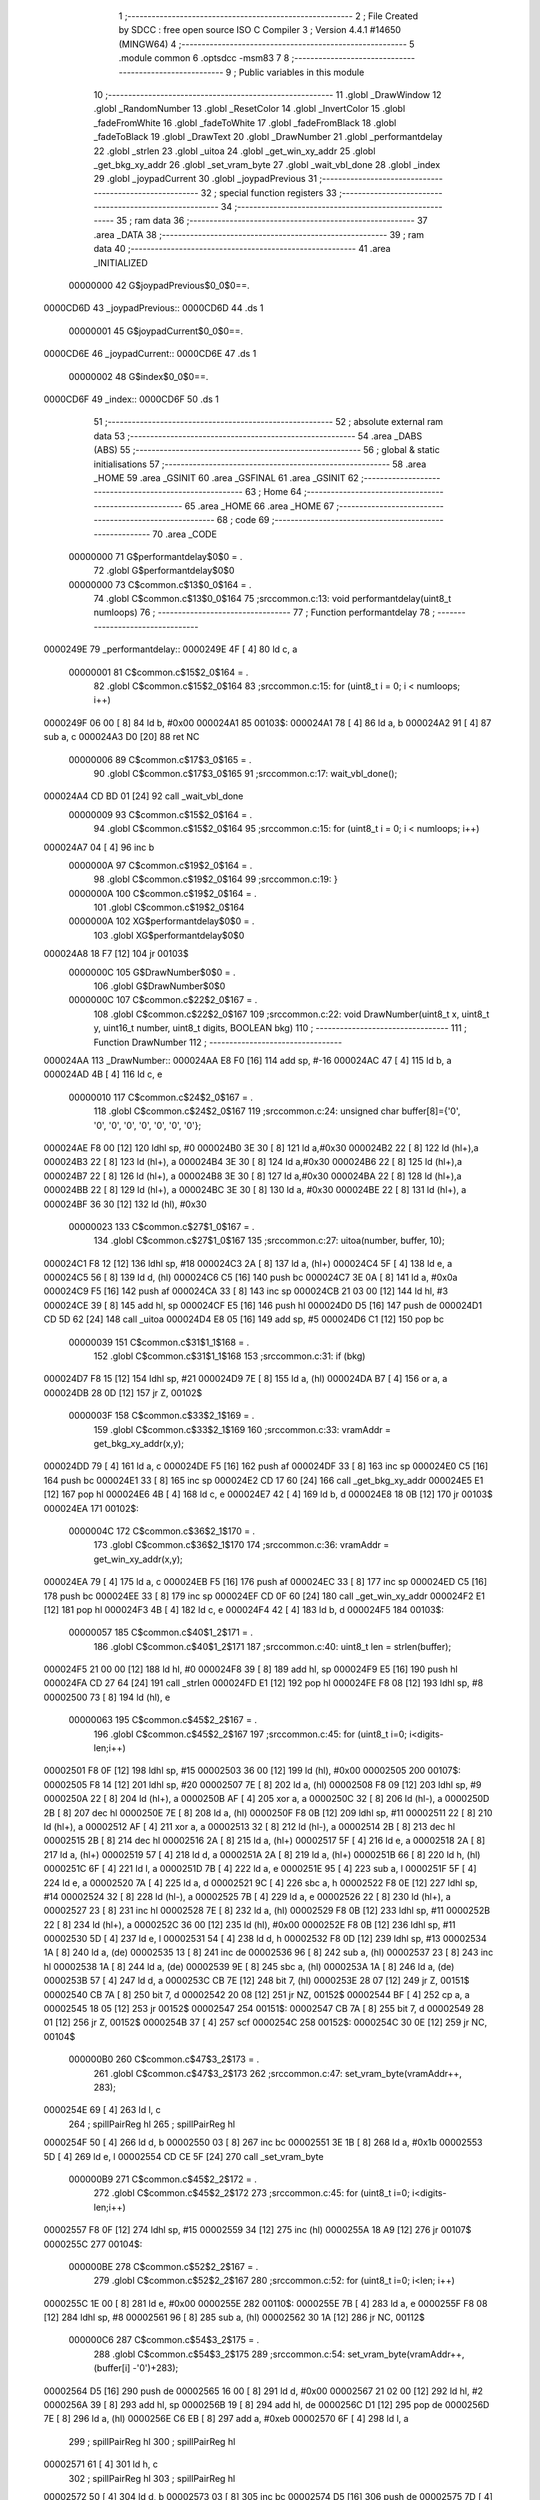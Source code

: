                                       1 ;--------------------------------------------------------
                                      2 ; File Created by SDCC : free open source ISO C Compiler 
                                      3 ; Version 4.4.1 #14650 (MINGW64)
                                      4 ;--------------------------------------------------------
                                      5 	.module common
                                      6 	.optsdcc -msm83
                                      7 	
                                      8 ;--------------------------------------------------------
                                      9 ; Public variables in this module
                                     10 ;--------------------------------------------------------
                                     11 	.globl _DrawWindow
                                     12 	.globl _RandomNumber
                                     13 	.globl _ResetColor
                                     14 	.globl _InvertColor
                                     15 	.globl _fadeFromWhite
                                     16 	.globl _fadeToWhite
                                     17 	.globl _fadeFromBlack
                                     18 	.globl _fadeToBlack
                                     19 	.globl _DrawText
                                     20 	.globl _DrawNumber
                                     21 	.globl _performantdelay
                                     22 	.globl _strlen
                                     23 	.globl _uitoa
                                     24 	.globl _get_win_xy_addr
                                     25 	.globl _get_bkg_xy_addr
                                     26 	.globl _set_vram_byte
                                     27 	.globl _wait_vbl_done
                                     28 	.globl _index
                                     29 	.globl _joypadCurrent
                                     30 	.globl _joypadPrevious
                                     31 ;--------------------------------------------------------
                                     32 ; special function registers
                                     33 ;--------------------------------------------------------
                                     34 ;--------------------------------------------------------
                                     35 ; ram data
                                     36 ;--------------------------------------------------------
                                     37 	.area _DATA
                                     38 ;--------------------------------------------------------
                                     39 ; ram data
                                     40 ;--------------------------------------------------------
                                     41 	.area _INITIALIZED
                         00000000    42 G$joypadPrevious$0_0$0==.
    0000CD6D                         43 _joypadPrevious::
    0000CD6D                         44 	.ds 1
                         00000001    45 G$joypadCurrent$0_0$0==.
    0000CD6E                         46 _joypadCurrent::
    0000CD6E                         47 	.ds 1
                         00000002    48 G$index$0_0$0==.
    0000CD6F                         49 _index::
    0000CD6F                         50 	.ds 1
                                     51 ;--------------------------------------------------------
                                     52 ; absolute external ram data
                                     53 ;--------------------------------------------------------
                                     54 	.area _DABS (ABS)
                                     55 ;--------------------------------------------------------
                                     56 ; global & static initialisations
                                     57 ;--------------------------------------------------------
                                     58 	.area _HOME
                                     59 	.area _GSINIT
                                     60 	.area _GSFINAL
                                     61 	.area _GSINIT
                                     62 ;--------------------------------------------------------
                                     63 ; Home
                                     64 ;--------------------------------------------------------
                                     65 	.area _HOME
                                     66 	.area _HOME
                                     67 ;--------------------------------------------------------
                                     68 ; code
                                     69 ;--------------------------------------------------------
                                     70 	.area _CODE
                         00000000    71 	G$performantdelay$0$0	= .
                                     72 	.globl	G$performantdelay$0$0
                         00000000    73 	C$common.c$13$0_0$164	= .
                                     74 	.globl	C$common.c$13$0_0$164
                                     75 ;src\common.c:13: void performantdelay(uint8_t numloops)
                                     76 ;	---------------------------------
                                     77 ; Function performantdelay
                                     78 ; ---------------------------------
    0000249E                         79 _performantdelay::
    0000249E 4F               [ 4]   80 	ld	c, a
                         00000001    81 	C$common.c$15$2_0$164	= .
                                     82 	.globl	C$common.c$15$2_0$164
                                     83 ;src\common.c:15: for (uint8_t i = 0; i < numloops; i++)
    0000249F 06 00            [ 8]   84 	ld	b, #0x00
    000024A1                         85 00103$:
    000024A1 78               [ 4]   86 	ld	a, b
    000024A2 91               [ 4]   87 	sub	a, c
    000024A3 D0               [20]   88 	ret	NC
                         00000006    89 	C$common.c$17$3_0$165	= .
                                     90 	.globl	C$common.c$17$3_0$165
                                     91 ;src\common.c:17: wait_vbl_done();
    000024A4 CD BD 01         [24]   92 	call	_wait_vbl_done
                         00000009    93 	C$common.c$15$2_0$164	= .
                                     94 	.globl	C$common.c$15$2_0$164
                                     95 ;src\common.c:15: for (uint8_t i = 0; i < numloops; i++)
    000024A7 04               [ 4]   96 	inc	b
                         0000000A    97 	C$common.c$19$2_0$164	= .
                                     98 	.globl	C$common.c$19$2_0$164
                                     99 ;src\common.c:19: }
                         0000000A   100 	C$common.c$19$2_0$164	= .
                                    101 	.globl	C$common.c$19$2_0$164
                         0000000A   102 	XG$performantdelay$0$0	= .
                                    103 	.globl	XG$performantdelay$0$0
    000024A8 18 F7            [12]  104 	jr	00103$
                         0000000C   105 	G$DrawNumber$0$0	= .
                                    106 	.globl	G$DrawNumber$0$0
                         0000000C   107 	C$common.c$22$2_0$167	= .
                                    108 	.globl	C$common.c$22$2_0$167
                                    109 ;src\common.c:22: void DrawNumber(uint8_t x, uint8_t y, uint16_t number, uint8_t digits, BOOLEAN bkg)
                                    110 ;	---------------------------------
                                    111 ; Function DrawNumber
                                    112 ; ---------------------------------
    000024AA                        113 _DrawNumber::
    000024AA E8 F0            [16]  114 	add	sp, #-16
    000024AC 47               [ 4]  115 	ld	b, a
    000024AD 4B               [ 4]  116 	ld	c, e
                         00000010   117 	C$common.c$24$2_0$167	= .
                                    118 	.globl	C$common.c$24$2_0$167
                                    119 ;src\common.c:24: unsigned char buffer[8]={'0', '0', '0', '0', '0', '0', '0', '0'};
    000024AE F8 00            [12]  120 	ldhl	sp,	#0
    000024B0 3E 30            [ 8]  121 	ld	a,#0x30
    000024B2 22               [ 8]  122 	ld	(hl+),a
    000024B3 22               [ 8]  123 	ld	(hl+), a
    000024B4 3E 30            [ 8]  124 	ld	a,#0x30
    000024B6 22               [ 8]  125 	ld	(hl+),a
    000024B7 22               [ 8]  126 	ld	(hl+), a
    000024B8 3E 30            [ 8]  127 	ld	a,#0x30
    000024BA 22               [ 8]  128 	ld	(hl+),a
    000024BB 22               [ 8]  129 	ld	(hl+), a
    000024BC 3E 30            [ 8]  130 	ld	a, #0x30
    000024BE 22               [ 8]  131 	ld	(hl+), a
    000024BF 36 30            [12]  132 	ld	(hl), #0x30
                         00000023   133 	C$common.c$27$1_0$167	= .
                                    134 	.globl	C$common.c$27$1_0$167
                                    135 ;src\common.c:27: uitoa(number, buffer, 10);
    000024C1 F8 12            [12]  136 	ldhl	sp,	#18
    000024C3 2A               [ 8]  137 	ld	a, (hl+)
    000024C4 5F               [ 4]  138 	ld	e, a
    000024C5 56               [ 8]  139 	ld	d, (hl)
    000024C6 C5               [16]  140 	push	bc
    000024C7 3E 0A            [ 8]  141 	ld	a, #0x0a
    000024C9 F5               [16]  142 	push	af
    000024CA 33               [ 8]  143 	inc	sp
    000024CB 21 03 00         [12]  144 	ld	hl, #3
    000024CE 39               [ 8]  145 	add	hl, sp
    000024CF E5               [16]  146 	push	hl
    000024D0 D5               [16]  147 	push	de
    000024D1 CD 5D 62         [24]  148 	call	_uitoa
    000024D4 E8 05            [16]  149 	add	sp, #5
    000024D6 C1               [12]  150 	pop	bc
                         00000039   151 	C$common.c$31$1_1$168	= .
                                    152 	.globl	C$common.c$31$1_1$168
                                    153 ;src\common.c:31: if (bkg)
    000024D7 F8 15            [12]  154 	ldhl	sp,	#21
    000024D9 7E               [ 8]  155 	ld	a, (hl)
    000024DA B7               [ 4]  156 	or	a, a
    000024DB 28 0D            [12]  157 	jr	Z, 00102$
                         0000003F   158 	C$common.c$33$2_1$169	= .
                                    159 	.globl	C$common.c$33$2_1$169
                                    160 ;src\common.c:33: vramAddr = get_bkg_xy_addr(x,y); 
    000024DD 79               [ 4]  161 	ld	a, c
    000024DE F5               [16]  162 	push	af
    000024DF 33               [ 8]  163 	inc	sp
    000024E0 C5               [16]  164 	push	bc
    000024E1 33               [ 8]  165 	inc	sp
    000024E2 CD 17 60         [24]  166 	call	_get_bkg_xy_addr
    000024E5 E1               [12]  167 	pop	hl
    000024E6 4B               [ 4]  168 	ld	c, e
    000024E7 42               [ 4]  169 	ld	b, d
    000024E8 18 0B            [12]  170 	jr	00103$
    000024EA                        171 00102$:
                         0000004C   172 	C$common.c$36$2_1$170	= .
                                    173 	.globl	C$common.c$36$2_1$170
                                    174 ;src\common.c:36: vramAddr = get_win_xy_addr(x,y);
    000024EA 79               [ 4]  175 	ld	a, c
    000024EB F5               [16]  176 	push	af
    000024EC 33               [ 8]  177 	inc	sp
    000024ED C5               [16]  178 	push	bc
    000024EE 33               [ 8]  179 	inc	sp
    000024EF CD 0F 60         [24]  180 	call	_get_win_xy_addr
    000024F2 E1               [12]  181 	pop	hl
    000024F3 4B               [ 4]  182 	ld	c, e
    000024F4 42               [ 4]  183 	ld	b, d
    000024F5                        184 00103$:
                         00000057   185 	C$common.c$40$1_2$171	= .
                                    186 	.globl	C$common.c$40$1_2$171
                                    187 ;src\common.c:40: uint8_t len = strlen(buffer);
    000024F5 21 00 00         [12]  188 	ld	hl, #0
    000024F8 39               [ 8]  189 	add	hl, sp
    000024F9 E5               [16]  190 	push	hl
    000024FA CD 27 64         [24]  191 	call	_strlen
    000024FD E1               [12]  192 	pop	hl
    000024FE F8 08            [12]  193 	ldhl	sp,	#8
    00002500 73               [ 8]  194 	ld	(hl), e
                         00000063   195 	C$common.c$45$2_2$167	= .
                                    196 	.globl	C$common.c$45$2_2$167
                                    197 ;src\common.c:45: for (uint8_t i=0; i<digits-len;i++)
    00002501 F8 0F            [12]  198 	ldhl	sp,	#15
    00002503 36 00            [12]  199 	ld	(hl), #0x00
    00002505                        200 00107$:
    00002505 F8 14            [12]  201 	ldhl	sp,	#20
    00002507 7E               [ 8]  202 	ld	a, (hl)
    00002508 F8 09            [12]  203 	ldhl	sp,	#9
    0000250A 22               [ 8]  204 	ld	(hl+), a
    0000250B AF               [ 4]  205 	xor	a, a
    0000250C 32               [ 8]  206 	ld	(hl-), a
    0000250D 2B               [ 8]  207 	dec	hl
    0000250E 7E               [ 8]  208 	ld	a, (hl)
    0000250F F8 0B            [12]  209 	ldhl	sp,	#11
    00002511 22               [ 8]  210 	ld	(hl+), a
    00002512 AF               [ 4]  211 	xor	a, a
    00002513 32               [ 8]  212 	ld	(hl-), a
    00002514 2B               [ 8]  213 	dec	hl
    00002515 2B               [ 8]  214 	dec	hl
    00002516 2A               [ 8]  215 	ld	a, (hl+)
    00002517 5F               [ 4]  216 	ld	e, a
    00002518 2A               [ 8]  217 	ld	a, (hl+)
    00002519 57               [ 4]  218 	ld	d, a
    0000251A 2A               [ 8]  219 	ld	a,	(hl+)
    0000251B 66               [ 8]  220 	ld	h, (hl)
    0000251C 6F               [ 4]  221 	ld	l, a
    0000251D 7B               [ 4]  222 	ld	a, e
    0000251E 95               [ 4]  223 	sub	a, l
    0000251F 5F               [ 4]  224 	ld	e, a
    00002520 7A               [ 4]  225 	ld	a, d
    00002521 9C               [ 4]  226 	sbc	a, h
    00002522 F8 0E            [12]  227 	ldhl	sp,	#14
    00002524 32               [ 8]  228 	ld	(hl-), a
    00002525 7B               [ 4]  229 	ld	a, e
    00002526 22               [ 8]  230 	ld	(hl+), a
    00002527 23               [ 8]  231 	inc	hl
    00002528 7E               [ 8]  232 	ld	a, (hl)
    00002529 F8 0B            [12]  233 	ldhl	sp,	#11
    0000252B 22               [ 8]  234 	ld	(hl+), a
    0000252C 36 00            [12]  235 	ld	(hl), #0x00
    0000252E F8 0B            [12]  236 	ldhl	sp,	#11
    00002530 5D               [ 4]  237 	ld	e, l
    00002531 54               [ 4]  238 	ld	d, h
    00002532 F8 0D            [12]  239 	ldhl	sp,	#13
    00002534 1A               [ 8]  240 	ld	a, (de)
    00002535 13               [ 8]  241 	inc	de
    00002536 96               [ 8]  242 	sub	a, (hl)
    00002537 23               [ 8]  243 	inc	hl
    00002538 1A               [ 8]  244 	ld	a, (de)
    00002539 9E               [ 8]  245 	sbc	a, (hl)
    0000253A 1A               [ 8]  246 	ld	a, (de)
    0000253B 57               [ 4]  247 	ld	d, a
    0000253C CB 7E            [12]  248 	bit	7, (hl)
    0000253E 28 07            [12]  249 	jr	Z, 00151$
    00002540 CB 7A            [ 8]  250 	bit	7, d
    00002542 20 08            [12]  251 	jr	NZ, 00152$
    00002544 BF               [ 4]  252 	cp	a, a
    00002545 18 05            [12]  253 	jr	00152$
    00002547                        254 00151$:
    00002547 CB 7A            [ 8]  255 	bit	7, d
    00002549 28 01            [12]  256 	jr	Z, 00152$
    0000254B 37               [ 4]  257 	scf
    0000254C                        258 00152$:
    0000254C 30 0E            [12]  259 	jr	NC, 00104$
                         000000B0   260 	C$common.c$47$3_2$173	= .
                                    261 	.globl	C$common.c$47$3_2$173
                                    262 ;src\common.c:47: set_vram_byte(vramAddr++, 283);
    0000254E 69               [ 4]  263 	ld	l, c
                                    264 ;	spillPairReg hl
                                    265 ;	spillPairReg hl
    0000254F 50               [ 4]  266 	ld	d, b
    00002550 03               [ 8]  267 	inc	bc
    00002551 3E 1B            [ 8]  268 	ld	a, #0x1b
    00002553 5D               [ 4]  269 	ld	e, l
    00002554 CD CE 5F         [24]  270 	call	_set_vram_byte
                         000000B9   271 	C$common.c$45$2_2$172	= .
                                    272 	.globl	C$common.c$45$2_2$172
                                    273 ;src\common.c:45: for (uint8_t i=0; i<digits-len;i++)
    00002557 F8 0F            [12]  274 	ldhl	sp,	#15
    00002559 34               [12]  275 	inc	(hl)
    0000255A 18 A9            [12]  276 	jr	00107$
    0000255C                        277 00104$:
                         000000BE   278 	C$common.c$52$2_2$167	= .
                                    279 	.globl	C$common.c$52$2_2$167
                                    280 ;src\common.c:52: for (uint8_t i=0; i<len; i++)
    0000255C 1E 00            [ 8]  281 	ld	e, #0x00
    0000255E                        282 00110$:
    0000255E 7B               [ 4]  283 	ld	a, e
    0000255F F8 08            [12]  284 	ldhl	sp,	#8
    00002561 96               [ 8]  285 	sub	a, (hl)
    00002562 30 1A            [12]  286 	jr	NC, 00112$
                         000000C6   287 	C$common.c$54$3_2$175	= .
                                    288 	.globl	C$common.c$54$3_2$175
                                    289 ;src\common.c:54: set_vram_byte(vramAddr++, (buffer[i] -'0')+283);
    00002564 D5               [16]  290 	push	de
    00002565 16 00            [ 8]  291 	ld	d, #0x00
    00002567 21 02 00         [12]  292 	ld	hl, #2
    0000256A 39               [ 8]  293 	add	hl, sp
    0000256B 19               [ 8]  294 	add	hl, de
    0000256C D1               [12]  295 	pop	de
    0000256D 7E               [ 8]  296 	ld	a, (hl)
    0000256E C6 EB            [ 8]  297 	add	a, #0xeb
    00002570 6F               [ 4]  298 	ld	l, a
                                    299 ;	spillPairReg hl
                                    300 ;	spillPairReg hl
    00002571 61               [ 4]  301 	ld	h, c
                                    302 ;	spillPairReg hl
                                    303 ;	spillPairReg hl
    00002572 50               [ 4]  304 	ld	d, b
    00002573 03               [ 8]  305 	inc	bc
    00002574 D5               [16]  306 	push	de
    00002575 7D               [ 4]  307 	ld	a, l
    00002576 5C               [ 4]  308 	ld	e, h
    00002577 CD CE 5F         [24]  309 	call	_set_vram_byte
    0000257A D1               [12]  310 	pop	de
                         000000DD   311 	C$common.c$52$2_2$174	= .
                                    312 	.globl	C$common.c$52$2_2$174
                                    313 ;src\common.c:52: for (uint8_t i=0; i<len; i++)
    0000257B 1C               [ 4]  314 	inc	e
    0000257C 18 E0            [12]  315 	jr	00110$
    0000257E                        316 00112$:
                         000000E0   317 	C$common.c$56$2_2$167	= .
                                    318 	.globl	C$common.c$56$2_2$167
                                    319 ;src\common.c:56: }
    0000257E E8 10            [16]  320 	add	sp, #16
    00002580 E1               [12]  321 	pop	hl
    00002581 E8 04            [16]  322 	add	sp, #4
    00002583 E9               [ 4]  323 	jp	(hl)
                         000000E6   324 	G$DrawText$0$0	= .
                                    325 	.globl	G$DrawText$0$0
                         000000E6   326 	C$common.c$58$2_2$177	= .
                                    327 	.globl	C$common.c$58$2_2$177
                                    328 ;src\common.c:58: void DrawText(uint8_t x, uint8_t y, unsigned char *text, BOOLEAN bkg ){
                                    329 ;	---------------------------------
                                    330 ; Function DrawText
                                    331 ; ---------------------------------
    00002584                        332 _DrawText::
    00002584 E8 FC            [16]  333 	add	sp, #-4
    00002586 47               [ 4]  334 	ld	b, a
    00002587 53               [ 4]  335 	ld	d, e
                         000000EA   336 	C$common.c$65$1_0$177	= .
                                    337 	.globl	C$common.c$65$1_0$177
                                    338 ;src\common.c:65: if (bkg)
    00002588 F8 08            [12]  339 	ldhl	sp,	#8
    0000258A 7E               [ 8]  340 	ld	a, (hl)
    0000258B B7               [ 4]  341 	or	a, a
    0000258C 28 0A            [12]  342 	jr	Z, 00102$
                         000000F0   343 	C$common.c$67$2_0$178	= .
                                    344 	.globl	C$common.c$67$2_0$178
                                    345 ;src\common.c:67: vramAddr = get_bkg_xy_addr(x,y); 
    0000258E 58               [ 4]  346 	ld	e, b
    0000258F D5               [16]  347 	push	de
    00002590 CD 17 60         [24]  348 	call	_get_bkg_xy_addr
    00002593 E8 04            [16]  349 	add	sp, #4
    00002595 D5               [16]  350 	push	de
    00002596 18 08            [12]  351 	jr	00137$
    00002598                        352 00102$:
                         000000FA   353 	C$common.c$70$2_0$179	= .
                                    354 	.globl	C$common.c$70$2_0$179
                                    355 ;src\common.c:70: vramAddr = get_win_xy_addr(x,y);
    00002598 58               [ 4]  356 	ld	e, b
    00002599 D5               [16]  357 	push	de
    0000259A CD 0F 60         [24]  358 	call	_get_win_xy_addr
    0000259D E8 04            [16]  359 	add	sp, #4
    0000259F D5               [16]  360 	push	de
                         00000102   361 	C$common.c$73$1_0$177	= .
                                    362 	.globl	C$common.c$73$1_0$177
                                    363 ;src\common.c:73: while(text[i]!='\0'){
    000025A0                        364 00137$:
    000025A0 0E 00            [ 8]  365 	ld	c, #0x00
    000025A2                        366 00121$:
    000025A2 F8 06            [12]  367 	ldhl	sp,#6
    000025A4 2A               [ 8]  368 	ld	a, (hl+)
    000025A5 5F               [ 4]  369 	ld	e, a
    000025A6 56               [ 8]  370 	ld	d, (hl)
    000025A7 69               [ 4]  371 	ld	l, c
    000025A8 26 00            [ 8]  372 	ld	h, #0x00
    000025AA 19               [ 8]  373 	add	hl, de
    000025AB 5D               [ 4]  374 	ld	e, l
    000025AC 54               [ 4]  375 	ld	d, h
                         0000010F   376 	C$common.c$78$1_0$177	= .
                                    377 	.globl	C$common.c$78$1_0$177
                                    378 ;src\common.c:78: else if(text[i]>='a'&&text[i]<='z')set_vram_byte(vramAddr++,1+(text[i]-'a'));
    000025AD 1A               [ 8]  379 	ld	a, (de)
                         00000110   380 	C$common.c$73$1_0$177	= .
                                    381 	.globl	C$common.c$73$1_0$177
                                    382 ;src\common.c:73: while(text[i]!='\0'){
    000025AE 47               [ 4]  383 	ld	b, a
    000025AF B7               [ 4]  384 	or	a, a
    000025B0 CA 77 26         [16]  385 	jp	Z, 00123$
                         00000115   386 	C$common.c$77$1_0$177	= .
                                    387 	.globl	C$common.c$77$1_0$177
                                    388 ;src\common.c:77: if(text[i]>='A'&&text[i]<='Z')set_vram_byte(vramAddr++,1+(text[i]-'A'));
    000025B3 D1               [12]  389 	pop	de
    000025B4 D5               [16]  390 	push	de
    000025B5 6B               [ 4]  391 	ld	l, e
    000025B6 62               [ 4]  392 	ld	h, d
    000025B7 23               [ 8]  393 	inc	hl
    000025B8 E5               [16]  394 	push	hl
    000025B9 7D               [ 4]  395 	ld	a, l
    000025BA F8 04            [12]  396 	ldhl	sp,	#4
    000025BC 77               [ 8]  397 	ld	(hl), a
    000025BD E1               [12]  398 	pop	hl
    000025BE 7C               [ 4]  399 	ld	a, h
    000025BF F8 03            [12]  400 	ldhl	sp,	#3
    000025C1 77               [ 8]  401 	ld	(hl), a
    000025C2 78               [ 4]  402 	ld	a,b
    000025C3 5F               [ 4]  403 	ld	e,a
    000025C4 D6 41            [ 8]  404 	sub	a, #0x41
    000025C6 38 1B            [12]  405 	jr	C, 00118$
    000025C8 3E 5A            [ 8]  406 	ld	a, #0x5a
    000025CA 90               [ 4]  407 	sub	a, b
    000025CB 38 16            [12]  408 	jr	C, 00118$
    000025CD 2B               [ 8]  409 	dec	hl
    000025CE 7B               [ 4]  410 	ld	a, e
    000025CF C6 C0            [ 8]  411 	add	a, #0xc0
    000025D1 47               [ 4]  412 	ld	b, a
    000025D2 D1               [12]  413 	pop	de
    000025D3 D5               [16]  414 	push	de
    000025D4 3A               [ 8]  415 	ld	a, (hl-)
    000025D5 2B               [ 8]  416 	dec	hl
    000025D6 77               [ 8]  417 	ld	(hl), a
    000025D7 F8 03            [12]  418 	ldhl	sp,	#3
    000025D9 3A               [ 8]  419 	ld	a, (hl-)
    000025DA 2B               [ 8]  420 	dec	hl
    000025DB 77               [ 8]  421 	ld	(hl), a
    000025DC 78               [ 4]  422 	ld	a, b
    000025DD CD CE 5F         [24]  423 	call	_set_vram_byte
    000025E0 C3 73 26         [16]  424 	jp	00119$
    000025E3                        425 00118$:
                         00000145   426 	C$common.c$78$2_0$180	= .
                                    427 	.globl	C$common.c$78$2_0$180
                                    428 ;src\common.c:78: else if(text[i]>='a'&&text[i]<='z')set_vram_byte(vramAddr++,1+(text[i]-'a'));
    000025E3 78               [ 4]  429 	ld	a, b
    000025E4 D6 61            [ 8]  430 	sub	a, #0x61
    000025E6 38 1B            [12]  431 	jr	C, 00114$
    000025E8 3E 7A            [ 8]  432 	ld	a, #0x7a
    000025EA 90               [ 4]  433 	sub	a, b
    000025EB 38 16            [12]  434 	jr	C, 00114$
    000025ED 7B               [ 4]  435 	ld	a, e
    000025EE C6 A0            [ 8]  436 	add	a, #0xa0
    000025F0 47               [ 4]  437 	ld	b, a
    000025F1 D1               [12]  438 	pop	de
    000025F2 D5               [16]  439 	push	de
    000025F3 F8 02            [12]  440 	ldhl	sp,	#2
    000025F5 3A               [ 8]  441 	ld	a, (hl-)
    000025F6 2B               [ 8]  442 	dec	hl
    000025F7 77               [ 8]  443 	ld	(hl), a
    000025F8 F8 03            [12]  444 	ldhl	sp,	#3
    000025FA 3A               [ 8]  445 	ld	a, (hl-)
    000025FB 2B               [ 8]  446 	dec	hl
    000025FC 77               [ 8]  447 	ld	(hl), a
    000025FD 78               [ 4]  448 	ld	a, b
    000025FE CD CE 5F         [24]  449 	call	_set_vram_byte
    00002601 18 70            [12]  450 	jr	00119$
    00002603                        451 00114$:
                         00000165   452 	C$common.c$79$2_0$180	= .
                                    453 	.globl	C$common.c$79$2_0$180
                                    454 ;src\common.c:79: else if(text[i]>='0'&&text[i]<='9')set_vram_byte(vramAddr++,27+(text[i]-'0'));
    00002603 78               [ 4]  455 	ld	a, b
    00002604 D6 30            [ 8]  456 	sub	a, #0x30
    00002606 38 1B            [12]  457 	jr	C, 00110$
    00002608 3E 39            [ 8]  458 	ld	a, #0x39
    0000260A 90               [ 4]  459 	sub	a, b
    0000260B 38 16            [12]  460 	jr	C, 00110$
    0000260D 7B               [ 4]  461 	ld	a, e
    0000260E C6 EB            [ 8]  462 	add	a, #0xeb
    00002610 47               [ 4]  463 	ld	b, a
    00002611 D1               [12]  464 	pop	de
    00002612 D5               [16]  465 	push	de
    00002613 F8 02            [12]  466 	ldhl	sp,	#2
    00002615 3A               [ 8]  467 	ld	a, (hl-)
    00002616 2B               [ 8]  468 	dec	hl
    00002617 77               [ 8]  469 	ld	(hl), a
    00002618 F8 03            [12]  470 	ldhl	sp,	#3
    0000261A 3A               [ 8]  471 	ld	a, (hl-)
    0000261B 2B               [ 8]  472 	dec	hl
    0000261C 77               [ 8]  473 	ld	(hl), a
    0000261D 78               [ 4]  474 	ld	a, b
    0000261E CD CE 5F         [24]  475 	call	_set_vram_byte
    00002621 18 50            [12]  476 	jr	00119$
    00002623                        477 00110$:
                         00000185   478 	C$common.c$85$3_0$181	= .
                                    479 	.globl	C$common.c$85$3_0$181
                                    480 ;src\common.c:85: switch(text[i]){
    00002623 78               [ 4]  481 	ld	a,b
    00002624 FE 2E            [ 8]  482 	cp	a,#0x2e
    00002626 28 1B            [12]  483 	jr	Z, 00105$
    00002628 FE 2F            [ 8]  484 	cp	a,#0x2f
    0000262A 28 2A            [12]  485 	jr	Z, 00106$
    0000262C D6 3A            [ 8]  486 	sub	a, #0x3a
    0000262E 20 39            [12]  487 	jr	NZ, 00107$
                         00000192   488 	C$common.c$86$4_0$182	= .
                                    489 	.globl	C$common.c$86$4_0$182
                                    490 ;src\common.c:86: case ':': set_vram_byte(vramAddr++,38); break;
    00002630 D1               [12]  491 	pop	de
    00002631 D5               [16]  492 	push	de
    00002632 F8 02            [12]  493 	ldhl	sp,	#2
    00002634 3A               [ 8]  494 	ld	a, (hl-)
    00002635 2B               [ 8]  495 	dec	hl
    00002636 77               [ 8]  496 	ld	(hl), a
    00002637 F8 03            [12]  497 	ldhl	sp,	#3
    00002639 3A               [ 8]  498 	ld	a, (hl-)
    0000263A 2B               [ 8]  499 	dec	hl
    0000263B 77               [ 8]  500 	ld	(hl), a
    0000263C 3E 26            [ 8]  501 	ld	a, #0x26
    0000263E CD CE 5F         [24]  502 	call	_set_vram_byte
    00002641 18 30            [12]  503 	jr	00119$
                         000001A5   504 	C$common.c$87$4_0$182	= .
                                    505 	.globl	C$common.c$87$4_0$182
                                    506 ;src\common.c:87: case '.': set_vram_byte(vramAddr++,43);break;
    00002643                        507 00105$:
    00002643 D1               [12]  508 	pop	de
    00002644 D5               [16]  509 	push	de
    00002645 F8 02            [12]  510 	ldhl	sp,	#2
    00002647 3A               [ 8]  511 	ld	a, (hl-)
    00002648 2B               [ 8]  512 	dec	hl
    00002649 77               [ 8]  513 	ld	(hl), a
    0000264A F8 03            [12]  514 	ldhl	sp,	#3
    0000264C 3A               [ 8]  515 	ld	a, (hl-)
    0000264D 2B               [ 8]  516 	dec	hl
    0000264E 77               [ 8]  517 	ld	(hl), a
    0000264F 3E 2B            [ 8]  518 	ld	a, #0x2b
    00002651 CD CE 5F         [24]  519 	call	_set_vram_byte
    00002654 18 1D            [12]  520 	jr	00119$
                         000001B8   521 	C$common.c$88$4_0$182	= .
                                    522 	.globl	C$common.c$88$4_0$182
                                    523 ;src\common.c:88: case '/': set_vram_byte(vramAddr++,40);break;
    00002656                        524 00106$:
    00002656 D1               [12]  525 	pop	de
    00002657 D5               [16]  526 	push	de
    00002658 F8 02            [12]  527 	ldhl	sp,	#2
    0000265A 3A               [ 8]  528 	ld	a, (hl-)
    0000265B 2B               [ 8]  529 	dec	hl
    0000265C 77               [ 8]  530 	ld	(hl), a
    0000265D F8 03            [12]  531 	ldhl	sp,	#3
    0000265F 3A               [ 8]  532 	ld	a, (hl-)
    00002660 2B               [ 8]  533 	dec	hl
    00002661 77               [ 8]  534 	ld	(hl), a
    00002662 3E 28            [ 8]  535 	ld	a, #0x28
    00002664 CD CE 5F         [24]  536 	call	_set_vram_byte
    00002667 18 0A            [12]  537 	jr	00119$
                         000001CB   538 	C$common.c$89$4_0$182	= .
                                    539 	.globl	C$common.c$89$4_0$182
                                    540 ;src\common.c:89: default: vramAddr++; break;
    00002669                        541 00107$:
    00002669 F8 02            [12]  542 	ldhl	sp,	#2
    0000266B 3A               [ 8]  543 	ld	a, (hl-)
    0000266C 2B               [ 8]  544 	dec	hl
    0000266D 77               [ 8]  545 	ld	(hl), a
    0000266E F8 03            [12]  546 	ldhl	sp,	#3
    00002670 3A               [ 8]  547 	ld	a, (hl-)
    00002671 2B               [ 8]  548 	dec	hl
    00002672 77               [ 8]  549 	ld	(hl), a
                         000001D5   550 	C$common.c$90$2_0$180	= .
                                    551 	.globl	C$common.c$90$2_0$180
                                    552 ;src\common.c:90: }
    00002673                        553 00119$:
                         000001D5   554 	C$common.c$94$2_0$180	= .
                                    555 	.globl	C$common.c$94$2_0$180
                                    556 ;src\common.c:94: i++;
    00002673 0C               [ 4]  557 	inc	c
    00002674 C3 A2 25         [16]  558 	jp	00121$
    00002677                        559 00123$:
                         000001D9   560 	C$common.c$96$1_0$177	= .
                                    561 	.globl	C$common.c$96$1_0$177
                                    562 ;src\common.c:96: VBK_REG=0;
    00002677 3E 00            [ 8]  563 	ld	a, #0x00
    00002679 E0 4F            [12]  564 	ldh	(_VBK_REG + 0), a
                         000001DD   565 	C$common.c$98$1_0$177	= .
                                    566 	.globl	C$common.c$98$1_0$177
                                    567 ;src\common.c:98: }
    0000267B E8 04            [16]  568 	add	sp, #4
    0000267D E1               [12]  569 	pop	hl
    0000267E E8 03            [16]  570 	add	sp, #3
    00002680 E9               [ 4]  571 	jp	(hl)
                         000001E3   572 	G$fadeToBlack$0$0	= .
                                    573 	.globl	G$fadeToBlack$0$0
                         000001E3   574 	C$common.c$101$1_0$185	= .
                                    575 	.globl	C$common.c$101$1_0$185
                                    576 ;src\common.c:101: void fadeToBlack(uint8_t frames)
                                    577 ;	---------------------------------
                                    578 ; Function fadeToBlack
                                    579 ; ---------------------------------
    00002681                        580 _fadeToBlack::
    00002681 4F               [ 4]  581 	ld	c, a
                         000001E4   582 	C$common.c$103$2_0$185	= .
                                    583 	.globl	C$common.c$103$2_0$185
                                    584 ;src\common.c:103: for (uint8_t i = 0; i < 4; i++)
    00002682 06 00            [ 8]  585 	ld	b, #0x00
    00002684                        586 00108$:
    00002684 78               [ 4]  587 	ld	a, b
    00002685 D6 04            [ 8]  588 	sub	a, #0x04
    00002687 D0               [20]  589 	ret	NC
                         000001EA   590 	C$common.c$105$3_0$186	= .
                                    591 	.globl	C$common.c$105$3_0$186
                                    592 ;src\common.c:105: switch(i) 
    00002688 78               [ 4]  593 	ld	a, b
    00002689 B7               [ 4]  594 	or	a, a
    0000268A 28 0F            [12]  595 	jr	Z, 00101$
    0000268C 78               [ 4]  596 	ld	a, b
    0000268D 3D               [ 4]  597 	dec	a
    0000268E 28 15            [12]  598 	jr	Z, 00102$
    00002690 78               [ 4]  599 	ld	a,b
    00002691 FE 02            [ 8]  600 	cp	a,#0x02
    00002693 28 1A            [12]  601 	jr	Z, 00103$
    00002695 D6 03            [ 8]  602 	sub	a, #0x03
    00002697 28 20            [12]  603 	jr	Z, 00104$
    00002699 18 26            [12]  604 	jr	00105$
                         000001FD   605 	C$common.c$107$4_0$187	= .
                                    606 	.globl	C$common.c$107$4_0$187
                                    607 ;src\common.c:107: case 0: 
    0000269B                        608 00101$:
                         000001FD   609 	C$common.c$108$4_0$187	= .
                                    610 	.globl	C$common.c$108$4_0$187
                                    611 ;src\common.c:108: BGP_REG = DMG_PALETTE(DMG_WHITE, DMG_LITE_GRAY, DMG_DARK_GRAY, DMG_BLACK);
    0000269B 3E E4            [ 8]  612 	ld	a, #0xe4
    0000269D E0 47            [12]  613 	ldh	(_BGP_REG + 0), a
                         00000201   614 	C$common.c$109$4_0$187	= .
                                    615 	.globl	C$common.c$109$4_0$187
                                    616 ;src\common.c:109: OBP0_REG = DMG_PALETTE(DMG_WHITE, DMG_LITE_GRAY, DMG_DARK_GRAY, DMG_BLACK);
    0000269F 3E E4            [ 8]  617 	ld	a, #0xe4
    000026A1 E0 48            [12]  618 	ldh	(_OBP0_REG + 0), a
                         00000205   619 	C$common.c$110$4_0$187	= .
                                    620 	.globl	C$common.c$110$4_0$187
                                    621 ;src\common.c:110: break;
    000026A3 18 1C            [12]  622 	jr	00105$
                         00000207   623 	C$common.c$111$4_0$187	= .
                                    624 	.globl	C$common.c$111$4_0$187
                                    625 ;src\common.c:111: case 1: 
    000026A5                        626 00102$:
                         00000207   627 	C$common.c$112$4_0$187	= .
                                    628 	.globl	C$common.c$112$4_0$187
                                    629 ;src\common.c:112: BGP_REG = DMG_PALETTE(DMG_LITE_GRAY, DMG_DARK_GRAY, DMG_BLACK, DMG_BLACK);
    000026A5 3E F9            [ 8]  630 	ld	a, #0xf9
    000026A7 E0 47            [12]  631 	ldh	(_BGP_REG + 0), a
                         0000020B   632 	C$common.c$113$4_0$187	= .
                                    633 	.globl	C$common.c$113$4_0$187
                                    634 ;src\common.c:113: OBP0_REG = DMG_PALETTE(DMG_LITE_GRAY, DMG_DARK_GRAY, DMG_BLACK, DMG_BLACK);
    000026A9 3E F9            [ 8]  635 	ld	a, #0xf9
    000026AB E0 48            [12]  636 	ldh	(_OBP0_REG + 0), a
                         0000020F   637 	C$common.c$114$4_0$187	= .
                                    638 	.globl	C$common.c$114$4_0$187
                                    639 ;src\common.c:114: break;
    000026AD 18 12            [12]  640 	jr	00105$
                         00000211   641 	C$common.c$115$4_0$187	= .
                                    642 	.globl	C$common.c$115$4_0$187
                                    643 ;src\common.c:115: case 2:
    000026AF                        644 00103$:
                         00000211   645 	C$common.c$116$4_0$187	= .
                                    646 	.globl	C$common.c$116$4_0$187
                                    647 ;src\common.c:116: BGP_REG = DMG_PALETTE(DMG_DARK_GRAY, DMG_BLACK, DMG_BLACK, DMG_BLACK);
    000026AF 3E FE            [ 8]  648 	ld	a, #0xfe
    000026B1 E0 47            [12]  649 	ldh	(_BGP_REG + 0), a
                         00000215   650 	C$common.c$117$4_0$187	= .
                                    651 	.globl	C$common.c$117$4_0$187
                                    652 ;src\common.c:117: OBP0_REG = DMG_PALETTE(DMG_DARK_GRAY, DMG_BLACK, DMG_BLACK, DMG_BLACK);
    000026B3 3E FE            [ 8]  653 	ld	a, #0xfe
    000026B5 E0 48            [12]  654 	ldh	(_OBP0_REG + 0), a
                         00000219   655 	C$common.c$118$4_0$187	= .
                                    656 	.globl	C$common.c$118$4_0$187
                                    657 ;src\common.c:118: break;
    000026B7 18 08            [12]  658 	jr	00105$
                         0000021B   659 	C$common.c$119$4_0$187	= .
                                    660 	.globl	C$common.c$119$4_0$187
                                    661 ;src\common.c:119: case 3:
    000026B9                        662 00104$:
                         0000021B   663 	C$common.c$120$4_0$187	= .
                                    664 	.globl	C$common.c$120$4_0$187
                                    665 ;src\common.c:120: BGP_REG = DMG_PALETTE(DMG_BLACK, DMG_BLACK, DMG_BLACK, DMG_BLACK);
    000026B9 3E FF            [ 8]  666 	ld	a, #0xff
    000026BB E0 47            [12]  667 	ldh	(_BGP_REG + 0), a
                         0000021F   668 	C$common.c$121$4_0$187	= .
                                    669 	.globl	C$common.c$121$4_0$187
                                    670 ;src\common.c:121: OBP0_REG = DMG_PALETTE(DMG_BLACK, DMG_BLACK, DMG_BLACK, DMG_BLACK);
    000026BD 3E FF            [ 8]  671 	ld	a, #0xff
    000026BF E0 48            [12]  672 	ldh	(_OBP0_REG + 0), a
                         00000223   673 	C$common.c$123$3_0$186	= .
                                    674 	.globl	C$common.c$123$3_0$186
                                    675 ;src\common.c:123: }
    000026C1                        676 00105$:
                         00000223   677 	C$common.c$124$3_0$186	= .
                                    678 	.globl	C$common.c$124$3_0$186
                                    679 ;src\common.c:124: performantdelay(frames);
    000026C1 C5               [16]  680 	push	bc
    000026C2 79               [ 4]  681 	ld	a, c
    000026C3 CD 9E 24         [24]  682 	call	_performantdelay
    000026C6 C1               [12]  683 	pop	bc
                         00000229   684 	C$common.c$103$2_0$185	= .
                                    685 	.globl	C$common.c$103$2_0$185
                                    686 ;src\common.c:103: for (uint8_t i = 0; i < 4; i++)
    000026C7 04               [ 4]  687 	inc	b
                         0000022A   688 	C$common.c$126$2_0$185	= .
                                    689 	.globl	C$common.c$126$2_0$185
                                    690 ;src\common.c:126: }
                         0000022A   691 	C$common.c$126$2_0$185	= .
                                    692 	.globl	C$common.c$126$2_0$185
                         0000022A   693 	XG$fadeToBlack$0$0	= .
                                    694 	.globl	XG$fadeToBlack$0$0
    000026C8 18 BA            [12]  695 	jr	00108$
                         0000022C   696 	G$fadeFromBlack$0$0	= .
                                    697 	.globl	G$fadeFromBlack$0$0
                         0000022C   698 	C$common.c$128$2_0$190	= .
                                    699 	.globl	C$common.c$128$2_0$190
                                    700 ;src\common.c:128: void fadeFromBlack(uint8_t frames)
                                    701 ;	---------------------------------
                                    702 ; Function fadeFromBlack
                                    703 ; ---------------------------------
    000026CA                        704 _fadeFromBlack::
    000026CA 4F               [ 4]  705 	ld	c, a
                         0000022D   706 	C$common.c$130$2_0$190	= .
                                    707 	.globl	C$common.c$130$2_0$190
                                    708 ;src\common.c:130: for (uint8_t i = 0; i < 4; i++)
    000026CB 06 00            [ 8]  709 	ld	b, #0x00
    000026CD                        710 00108$:
    000026CD 78               [ 4]  711 	ld	a, b
    000026CE D6 04            [ 8]  712 	sub	a, #0x04
    000026D0 D0               [20]  713 	ret	NC
                         00000233   714 	C$common.c$132$3_0$191	= .
                                    715 	.globl	C$common.c$132$3_0$191
                                    716 ;src\common.c:132: switch(i) 
    000026D1 78               [ 4]  717 	ld	a, b
    000026D2 B7               [ 4]  718 	or	a, a
    000026D3 28 0F            [12]  719 	jr	Z, 00101$
    000026D5 78               [ 4]  720 	ld	a, b
    000026D6 3D               [ 4]  721 	dec	a
    000026D7 28 15            [12]  722 	jr	Z, 00102$
    000026D9 78               [ 4]  723 	ld	a,b
    000026DA FE 02            [ 8]  724 	cp	a,#0x02
    000026DC 28 1A            [12]  725 	jr	Z, 00103$
    000026DE D6 03            [ 8]  726 	sub	a, #0x03
    000026E0 28 20            [12]  727 	jr	Z, 00104$
    000026E2 18 26            [12]  728 	jr	00105$
                         00000246   729 	C$common.c$134$4_0$192	= .
                                    730 	.globl	C$common.c$134$4_0$192
                                    731 ;src\common.c:134: case 0: 
    000026E4                        732 00101$:
                         00000246   733 	C$common.c$135$4_0$192	= .
                                    734 	.globl	C$common.c$135$4_0$192
                                    735 ;src\common.c:135: BGP_REG = DMG_PALETTE(DMG_DARK_GRAY, DMG_BLACK, DMG_BLACK, DMG_BLACK);
    000026E4 3E FE            [ 8]  736 	ld	a, #0xfe
    000026E6 E0 47            [12]  737 	ldh	(_BGP_REG + 0), a
                         0000024A   738 	C$common.c$136$4_0$192	= .
                                    739 	.globl	C$common.c$136$4_0$192
                                    740 ;src\common.c:136: OBP0_REG = DMG_PALETTE(DMG_DARK_GRAY, DMG_BLACK, DMG_BLACK, DMG_BLACK);
    000026E8 3E FE            [ 8]  741 	ld	a, #0xfe
    000026EA E0 48            [12]  742 	ldh	(_OBP0_REG + 0), a
                         0000024E   743 	C$common.c$137$4_0$192	= .
                                    744 	.globl	C$common.c$137$4_0$192
                                    745 ;src\common.c:137: break;
    000026EC 18 1C            [12]  746 	jr	00105$
                         00000250   747 	C$common.c$138$4_0$192	= .
                                    748 	.globl	C$common.c$138$4_0$192
                                    749 ;src\common.c:138: case 1: 
    000026EE                        750 00102$:
                         00000250   751 	C$common.c$139$4_0$192	= .
                                    752 	.globl	C$common.c$139$4_0$192
                                    753 ;src\common.c:139: BGP_REG = DMG_PALETTE(DMG_LITE_GRAY, DMG_DARK_GRAY, DMG_BLACK, DMG_BLACK);
    000026EE 3E F9            [ 8]  754 	ld	a, #0xf9
    000026F0 E0 47            [12]  755 	ldh	(_BGP_REG + 0), a
                         00000254   756 	C$common.c$140$4_0$192	= .
                                    757 	.globl	C$common.c$140$4_0$192
                                    758 ;src\common.c:140: OBP0_REG = DMG_PALETTE(DMG_LITE_GRAY, DMG_DARK_GRAY, DMG_BLACK, DMG_BLACK);
    000026F2 3E F9            [ 8]  759 	ld	a, #0xf9
    000026F4 E0 48            [12]  760 	ldh	(_OBP0_REG + 0), a
                         00000258   761 	C$common.c$141$4_0$192	= .
                                    762 	.globl	C$common.c$141$4_0$192
                                    763 ;src\common.c:141: break;
    000026F6 18 12            [12]  764 	jr	00105$
                         0000025A   765 	C$common.c$142$4_0$192	= .
                                    766 	.globl	C$common.c$142$4_0$192
                                    767 ;src\common.c:142: case 2:
    000026F8                        768 00103$:
                         0000025A   769 	C$common.c$143$4_0$192	= .
                                    770 	.globl	C$common.c$143$4_0$192
                                    771 ;src\common.c:143: BGP_REG = DMG_PALETTE(DMG_LITE_GRAY, DMG_LITE_GRAY, DMG_DARK_GRAY, DMG_BLACK);
    000026F8 3E E5            [ 8]  772 	ld	a, #0xe5
    000026FA E0 47            [12]  773 	ldh	(_BGP_REG + 0), a
                         0000025E   774 	C$common.c$144$4_0$192	= .
                                    775 	.globl	C$common.c$144$4_0$192
                                    776 ;src\common.c:144: OBP0_REG = DMG_PALETTE(DMG_LITE_GRAY, DMG_LITE_GRAY, DMG_DARK_GRAY, DMG_BLACK);
    000026FC 3E E5            [ 8]  777 	ld	a, #0xe5
    000026FE E0 48            [12]  778 	ldh	(_OBP0_REG + 0), a
                         00000262   779 	C$common.c$145$4_0$192	= .
                                    780 	.globl	C$common.c$145$4_0$192
                                    781 ;src\common.c:145: break;
    00002700 18 08            [12]  782 	jr	00105$
                         00000264   783 	C$common.c$146$4_0$192	= .
                                    784 	.globl	C$common.c$146$4_0$192
                                    785 ;src\common.c:146: case 3:
    00002702                        786 00104$:
                         00000264   787 	C$common.c$147$4_0$192	= .
                                    788 	.globl	C$common.c$147$4_0$192
                                    789 ;src\common.c:147: BGP_REG = DMG_PALETTE(DMG_WHITE, DMG_LITE_GRAY, DMG_DARK_GRAY, DMG_BLACK);
    00002702 3E E4            [ 8]  790 	ld	a, #0xe4
    00002704 E0 47            [12]  791 	ldh	(_BGP_REG + 0), a
                         00000268   792 	C$common.c$148$4_0$192	= .
                                    793 	.globl	C$common.c$148$4_0$192
                                    794 ;src\common.c:148: OBP0_REG = DMG_PALETTE(DMG_WHITE, DMG_LITE_GRAY, DMG_DARK_GRAY, DMG_BLACK);
    00002706 3E E4            [ 8]  795 	ld	a, #0xe4
    00002708 E0 48            [12]  796 	ldh	(_OBP0_REG + 0), a
                         0000026C   797 	C$common.c$150$3_0$191	= .
                                    798 	.globl	C$common.c$150$3_0$191
                                    799 ;src\common.c:150: }
    0000270A                        800 00105$:
                         0000026C   801 	C$common.c$151$3_0$191	= .
                                    802 	.globl	C$common.c$151$3_0$191
                                    803 ;src\common.c:151: performantdelay(frames);
    0000270A C5               [16]  804 	push	bc
    0000270B 79               [ 4]  805 	ld	a, c
    0000270C CD 9E 24         [24]  806 	call	_performantdelay
    0000270F C1               [12]  807 	pop	bc
                         00000272   808 	C$common.c$130$2_0$190	= .
                                    809 	.globl	C$common.c$130$2_0$190
                                    810 ;src\common.c:130: for (uint8_t i = 0; i < 4; i++)
    00002710 04               [ 4]  811 	inc	b
                         00000273   812 	C$common.c$153$2_0$190	= .
                                    813 	.globl	C$common.c$153$2_0$190
                                    814 ;src\common.c:153: }
                         00000273   815 	C$common.c$153$2_0$190	= .
                                    816 	.globl	C$common.c$153$2_0$190
                         00000273   817 	XG$fadeFromBlack$0$0	= .
                                    818 	.globl	XG$fadeFromBlack$0$0
    00002711 18 BA            [12]  819 	jr	00108$
                         00000275   820 	G$fadeToWhite$0$0	= .
                                    821 	.globl	G$fadeToWhite$0$0
                         00000275   822 	C$common.c$155$2_0$195	= .
                                    823 	.globl	C$common.c$155$2_0$195
                                    824 ;src\common.c:155: void fadeToWhite(uint8_t frames)
                                    825 ;	---------------------------------
                                    826 ; Function fadeToWhite
                                    827 ; ---------------------------------
    00002713                        828 _fadeToWhite::
    00002713 4F               [ 4]  829 	ld	c, a
                         00000276   830 	C$common.c$157$2_0$195	= .
                                    831 	.globl	C$common.c$157$2_0$195
                                    832 ;src\common.c:157: for (uint8_t i = 0; i < 5; i++)
    00002714 06 00            [ 8]  833 	ld	b, #0x00
    00002716                        834 00109$:
    00002716 78               [ 4]  835 	ld	a, b
    00002717 D6 05            [ 8]  836 	sub	a, #0x05
    00002719 D0               [20]  837 	ret	NC
                         0000027C   838 	C$common.c$159$3_0$196	= .
                                    839 	.globl	C$common.c$159$3_0$196
                                    840 ;src\common.c:159: switch(i) 
    0000271A 58               [ 4]  841 	ld	e, b
    0000271B 16 00            [ 8]  842 	ld	d, #0x00
    0000271D 21 23 27         [12]  843 	ld	hl, #00130$
    00002720 19               [ 8]  844 	add	hl, de
    00002721 19               [ 8]  845 	add	hl, de
                         00000284   846 	C$common.c$161$4_0$197	= .
                                    847 	.globl	C$common.c$161$4_0$197
                                    848 ;src\common.c:161: case 0: 
    00002722 E9               [ 4]  849 	jp	(hl)
    00002723                        850 00130$:
    00002723 18 08            [12]  851 	jr	00101$
    00002725 18 10            [12]  852 	jr	00102$
    00002727 18 18            [12]  853 	jr	00103$
    00002729 18 20            [12]  854 	jr	00104$
    0000272B 18 28            [12]  855 	jr	00105$
    0000272D                        856 00101$:
                         0000028F   857 	C$common.c$162$4_0$197	= .
                                    858 	.globl	C$common.c$162$4_0$197
                                    859 ;src\common.c:162: BGP_REG = DMG_PALETTE(DMG_WHITE, DMG_LITE_GRAY, DMG_DARK_GRAY, DMG_BLACK);
    0000272D 3E E4            [ 8]  860 	ld	a, #0xe4
    0000272F E0 47            [12]  861 	ldh	(_BGP_REG + 0), a
                         00000293   862 	C$common.c$163$4_0$197	= .
                                    863 	.globl	C$common.c$163$4_0$197
                                    864 ;src\common.c:163: OBP0_REG = DMG_PALETTE(DMG_WHITE, DMG_LITE_GRAY, DMG_DARK_GRAY, DMG_BLACK);
    00002731 3E E4            [ 8]  865 	ld	a, #0xe4
    00002733 E0 48            [12]  866 	ldh	(_OBP0_REG + 0), a
                         00000297   867 	C$common.c$164$4_0$197	= .
                                    868 	.globl	C$common.c$164$4_0$197
                                    869 ;src\common.c:164: break;
    00002735 18 24            [12]  870 	jr	00106$
                         00000299   871 	C$common.c$165$4_0$197	= .
                                    872 	.globl	C$common.c$165$4_0$197
                                    873 ;src\common.c:165: case 1: 
    00002737                        874 00102$:
                         00000299   875 	C$common.c$166$4_0$197	= .
                                    876 	.globl	C$common.c$166$4_0$197
                                    877 ;src\common.c:166: BGP_REG = DMG_PALETTE(DMG_WHITE, DMG_LITE_GRAY, DMG_LITE_GRAY, DMG_BLACK);
    00002737 3E D4            [ 8]  878 	ld	a, #0xd4
    00002739 E0 47            [12]  879 	ldh	(_BGP_REG + 0), a
                         0000029D   880 	C$common.c$167$4_0$197	= .
                                    881 	.globl	C$common.c$167$4_0$197
                                    882 ;src\common.c:167: OBP0_REG = DMG_PALETTE(DMG_LITE_GRAY, DMG_LITE_GRAY, DMG_LITE_GRAY, DMG_BLACK);
    0000273B 3E D5            [ 8]  883 	ld	a, #0xd5
    0000273D E0 48            [12]  884 	ldh	(_OBP0_REG + 0), a
                         000002A1   885 	C$common.c$168$4_0$197	= .
                                    886 	.globl	C$common.c$168$4_0$197
                                    887 ;src\common.c:168: break;
    0000273F 18 1A            [12]  888 	jr	00106$
                         000002A3   889 	C$common.c$169$4_0$197	= .
                                    890 	.globl	C$common.c$169$4_0$197
                                    891 ;src\common.c:169: case 2:
    00002741                        892 00103$:
                         000002A3   893 	C$common.c$170$4_0$197	= .
                                    894 	.globl	C$common.c$170$4_0$197
                                    895 ;src\common.c:170: BGP_REG = DMG_PALETTE(DMG_WHITE, DMG_WHITE, DMG_LITE_GRAY, DMG_DARK_GRAY);
    00002741 3E 90            [ 8]  896 	ld	a, #0x90
    00002743 E0 47            [12]  897 	ldh	(_BGP_REG + 0), a
                         000002A7   898 	C$common.c$171$4_0$197	= .
                                    899 	.globl	C$common.c$171$4_0$197
                                    900 ;src\common.c:171: OBP0_REG = DMG_PALETTE(DMG_WHITE, DMG_WHITE, DMG_LITE_GRAY, DMG_DARK_GRAY);
    00002745 3E 90            [ 8]  901 	ld	a, #0x90
    00002747 E0 48            [12]  902 	ldh	(_OBP0_REG + 0), a
                         000002AB   903 	C$common.c$172$4_0$197	= .
                                    904 	.globl	C$common.c$172$4_0$197
                                    905 ;src\common.c:172: break;
    00002749 18 10            [12]  906 	jr	00106$
                         000002AD   907 	C$common.c$173$4_0$197	= .
                                    908 	.globl	C$common.c$173$4_0$197
                                    909 ;src\common.c:173: case 3:
    0000274B                        910 00104$:
                         000002AD   911 	C$common.c$174$4_0$197	= .
                                    912 	.globl	C$common.c$174$4_0$197
                                    913 ;src\common.c:174: BGP_REG = DMG_PALETTE(DMG_WHITE, DMG_WHITE, DMG_WHITE, DMG_LITE_GRAY);
    0000274B 3E 40            [ 8]  914 	ld	a, #0x40
    0000274D E0 47            [12]  915 	ldh	(_BGP_REG + 0), a
                         000002B1   916 	C$common.c$175$4_0$197	= .
                                    917 	.globl	C$common.c$175$4_0$197
                                    918 ;src\common.c:175: OBP0_REG = DMG_PALETTE(DMG_WHITE, DMG_WHITE, DMG_WHITE, DMG_LITE_GRAY);
    0000274F 3E 40            [ 8]  919 	ld	a, #0x40
    00002751 E0 48            [12]  920 	ldh	(_OBP0_REG + 0), a
                         000002B5   921 	C$common.c$176$4_0$197	= .
                                    922 	.globl	C$common.c$176$4_0$197
                                    923 ;src\common.c:176: break;
    00002753 18 06            [12]  924 	jr	00106$
                         000002B7   925 	C$common.c$177$4_0$197	= .
                                    926 	.globl	C$common.c$177$4_0$197
                                    927 ;src\common.c:177: case 4:
    00002755                        928 00105$:
                         000002B7   929 	C$common.c$178$4_0$197	= .
                                    930 	.globl	C$common.c$178$4_0$197
                                    931 ;src\common.c:178: BGP_REG = DMG_PALETTE(DMG_WHITE, DMG_WHITE, DMG_WHITE, DMG_WHITE);
    00002755 AF               [ 4]  932 	xor	a, a
    00002756 E0 47            [12]  933 	ldh	(_BGP_REG + 0), a
                         000002BA   934 	C$common.c$179$4_0$197	= .
                                    935 	.globl	C$common.c$179$4_0$197
                                    936 ;src\common.c:179: OBP0_REG = DMG_PALETTE(DMG_WHITE, DMG_WHITE, DMG_WHITE, DMG_WHITE);
    00002758 AF               [ 4]  937 	xor	a, a
    00002759 E0 48            [12]  938 	ldh	(_OBP0_REG + 0), a
                         000002BD   939 	C$common.c$181$3_0$196	= .
                                    940 	.globl	C$common.c$181$3_0$196
                                    941 ;src\common.c:181: }
    0000275B                        942 00106$:
                         000002BD   943 	C$common.c$182$3_0$196	= .
                                    944 	.globl	C$common.c$182$3_0$196
                                    945 ;src\common.c:182: performantdelay(frames);
    0000275B C5               [16]  946 	push	bc
    0000275C 79               [ 4]  947 	ld	a, c
    0000275D CD 9E 24         [24]  948 	call	_performantdelay
    00002760 C1               [12]  949 	pop	bc
                         000002C3   950 	C$common.c$157$2_0$195	= .
                                    951 	.globl	C$common.c$157$2_0$195
                                    952 ;src\common.c:157: for (uint8_t i = 0; i < 5; i++)
    00002761 04               [ 4]  953 	inc	b
                         000002C4   954 	C$common.c$184$2_0$195	= .
                                    955 	.globl	C$common.c$184$2_0$195
                                    956 ;src\common.c:184: }
                         000002C4   957 	C$common.c$184$2_0$195	= .
                                    958 	.globl	C$common.c$184$2_0$195
                         000002C4   959 	XG$fadeToWhite$0$0	= .
                                    960 	.globl	XG$fadeToWhite$0$0
    00002762 18 B2            [12]  961 	jr	00109$
                         000002C6   962 	G$fadeFromWhite$0$0	= .
                                    963 	.globl	G$fadeFromWhite$0$0
                         000002C6   964 	C$common.c$186$2_0$200	= .
                                    965 	.globl	C$common.c$186$2_0$200
                                    966 ;src\common.c:186: void fadeFromWhite(uint8_t frames)
                                    967 ;	---------------------------------
                                    968 ; Function fadeFromWhite
                                    969 ; ---------------------------------
    00002764                        970 _fadeFromWhite::
    00002764 4F               [ 4]  971 	ld	c, a
                         000002C7   972 	C$common.c$188$2_0$200	= .
                                    973 	.globl	C$common.c$188$2_0$200
                                    974 ;src\common.c:188: for (uint8_t i = 0; i < 4; i++)
    00002765 06 00            [ 8]  975 	ld	b, #0x00
    00002767                        976 00108$:
    00002767 78               [ 4]  977 	ld	a, b
    00002768 D6 04            [ 8]  978 	sub	a, #0x04
    0000276A D0               [20]  979 	ret	NC
                         000002CD   980 	C$common.c$190$3_0$201	= .
                                    981 	.globl	C$common.c$190$3_0$201
                                    982 ;src\common.c:190: switch(i) 
    0000276B 78               [ 4]  983 	ld	a, b
    0000276C B7               [ 4]  984 	or	a, a
    0000276D 28 0F            [12]  985 	jr	Z, 00101$
    0000276F 78               [ 4]  986 	ld	a, b
    00002770 3D               [ 4]  987 	dec	a
    00002771 28 15            [12]  988 	jr	Z, 00102$
    00002773 78               [ 4]  989 	ld	a,b
    00002774 FE 02            [ 8]  990 	cp	a,#0x02
    00002776 28 1A            [12]  991 	jr	Z, 00103$
    00002778 D6 03            [ 8]  992 	sub	a, #0x03
    0000277A 28 20            [12]  993 	jr	Z, 00104$
    0000277C 18 26            [12]  994 	jr	00105$
                         000002E0   995 	C$common.c$192$4_0$202	= .
                                    996 	.globl	C$common.c$192$4_0$202
                                    997 ;src\common.c:192: case 0: 
    0000277E                        998 00101$:
                         000002E0   999 	C$common.c$193$4_0$202	= .
                                   1000 	.globl	C$common.c$193$4_0$202
                                   1001 ;src\common.c:193: BGP_REG = DMG_PALETTE(DMG_WHITE, DMG_WHITE, DMG_WHITE, DMG_LITE_GRAY);
    0000277E 3E 40            [ 8] 1002 	ld	a, #0x40
    00002780 E0 47            [12] 1003 	ldh	(_BGP_REG + 0), a
                         000002E4  1004 	C$common.c$194$4_0$202	= .
                                   1005 	.globl	C$common.c$194$4_0$202
                                   1006 ;src\common.c:194: OBP0_REG = DMG_PALETTE(DMG_WHITE, DMG_WHITE, DMG_WHITE, DMG_LITE_GRAY);
    00002782 3E 40            [ 8] 1007 	ld	a, #0x40
    00002784 E0 48            [12] 1008 	ldh	(_OBP0_REG + 0), a
                         000002E8  1009 	C$common.c$195$4_0$202	= .
                                   1010 	.globl	C$common.c$195$4_0$202
                                   1011 ;src\common.c:195: break;
    00002786 18 1C            [12] 1012 	jr	00105$
                         000002EA  1013 	C$common.c$196$4_0$202	= .
                                   1014 	.globl	C$common.c$196$4_0$202
                                   1015 ;src\common.c:196: case 1: 
    00002788                       1016 00102$:
                         000002EA  1017 	C$common.c$197$4_0$202	= .
                                   1018 	.globl	C$common.c$197$4_0$202
                                   1019 ;src\common.c:197: BGP_REG = DMG_PALETTE(DMG_WHITE, DMG_WHITE, DMG_LITE_GRAY, DMG_DARK_GRAY);
    00002788 3E 90            [ 8] 1020 	ld	a, #0x90
    0000278A E0 47            [12] 1021 	ldh	(_BGP_REG + 0), a
                         000002EE  1022 	C$common.c$198$4_0$202	= .
                                   1023 	.globl	C$common.c$198$4_0$202
                                   1024 ;src\common.c:198: OBP0_REG = DMG_PALETTE(DMG_WHITE, DMG_WHITE, DMG_LITE_GRAY, DMG_DARK_GRAY);
    0000278C 3E 90            [ 8] 1025 	ld	a, #0x90
    0000278E E0 48            [12] 1026 	ldh	(_OBP0_REG + 0), a
                         000002F2  1027 	C$common.c$199$4_0$202	= .
                                   1028 	.globl	C$common.c$199$4_0$202
                                   1029 ;src\common.c:199: break;
    00002790 18 12            [12] 1030 	jr	00105$
                         000002F4  1031 	C$common.c$200$4_0$202	= .
                                   1032 	.globl	C$common.c$200$4_0$202
                                   1033 ;src\common.c:200: case 2:
    00002792                       1034 00103$:
                         000002F4  1035 	C$common.c$201$4_0$202	= .
                                   1036 	.globl	C$common.c$201$4_0$202
                                   1037 ;src\common.c:201: BGP_REG = DMG_PALETTE(DMG_WHITE, DMG_LITE_GRAY, DMG_LITE_GRAY, DMG_BLACK);
    00002792 3E D4            [ 8] 1038 	ld	a, #0xd4
    00002794 E0 47            [12] 1039 	ldh	(_BGP_REG + 0), a
                         000002F8  1040 	C$common.c$202$4_0$202	= .
                                   1041 	.globl	C$common.c$202$4_0$202
                                   1042 ;src\common.c:202: OBP0_REG = DMG_PALETTE(DMG_LITE_GRAY, DMG_LITE_GRAY, DMG_LITE_GRAY, DMG_BLACK);
    00002796 3E D5            [ 8] 1043 	ld	a, #0xd5
    00002798 E0 48            [12] 1044 	ldh	(_OBP0_REG + 0), a
                         000002FC  1045 	C$common.c$203$4_0$202	= .
                                   1046 	.globl	C$common.c$203$4_0$202
                                   1047 ;src\common.c:203: break;
    0000279A 18 08            [12] 1048 	jr	00105$
                         000002FE  1049 	C$common.c$204$4_0$202	= .
                                   1050 	.globl	C$common.c$204$4_0$202
                                   1051 ;src\common.c:204: case 3:
    0000279C                       1052 00104$:
                         000002FE  1053 	C$common.c$205$4_0$202	= .
                                   1054 	.globl	C$common.c$205$4_0$202
                                   1055 ;src\common.c:205: BGP_REG = DMG_PALETTE(DMG_WHITE, DMG_LITE_GRAY, DMG_DARK_GRAY, DMG_BLACK);
    0000279C 3E E4            [ 8] 1056 	ld	a, #0xe4
    0000279E E0 47            [12] 1057 	ldh	(_BGP_REG + 0), a
                         00000302  1058 	C$common.c$206$4_0$202	= .
                                   1059 	.globl	C$common.c$206$4_0$202
                                   1060 ;src\common.c:206: OBP0_REG = DMG_PALETTE(DMG_WHITE, DMG_LITE_GRAY, DMG_DARK_GRAY, DMG_BLACK);
    000027A0 3E E4            [ 8] 1061 	ld	a, #0xe4
    000027A2 E0 48            [12] 1062 	ldh	(_OBP0_REG + 0), a
                         00000306  1063 	C$common.c$208$3_0$201	= .
                                   1064 	.globl	C$common.c$208$3_0$201
                                   1065 ;src\common.c:208: }
    000027A4                       1066 00105$:
                         00000306  1067 	C$common.c$209$3_0$201	= .
                                   1068 	.globl	C$common.c$209$3_0$201
                                   1069 ;src\common.c:209: performantdelay(frames);
    000027A4 C5               [16] 1070 	push	bc
    000027A5 79               [ 4] 1071 	ld	a, c
    000027A6 CD 9E 24         [24] 1072 	call	_performantdelay
    000027A9 C1               [12] 1073 	pop	bc
                         0000030C  1074 	C$common.c$188$2_0$200	= .
                                   1075 	.globl	C$common.c$188$2_0$200
                                   1076 ;src\common.c:188: for (uint8_t i = 0; i < 4; i++)
    000027AA 04               [ 4] 1077 	inc	b
                         0000030D  1078 	C$common.c$211$2_0$200	= .
                                   1079 	.globl	C$common.c$211$2_0$200
                                   1080 ;src\common.c:211: }
                         0000030D  1081 	C$common.c$211$2_0$200	= .
                                   1082 	.globl	C$common.c$211$2_0$200
                         0000030D  1083 	XG$fadeFromWhite$0$0	= .
                                   1084 	.globl	XG$fadeFromWhite$0$0
    000027AB 18 BA            [12] 1085 	jr	00108$
                         0000030F  1086 	G$InvertColor$0$0	= .
                                   1087 	.globl	G$InvertColor$0$0
                         0000030F  1088 	C$common.c$213$2_0$204	= .
                                   1089 	.globl	C$common.c$213$2_0$204
                                   1090 ;src\common.c:213: void InvertColor(void)
                                   1091 ;	---------------------------------
                                   1092 ; Function InvertColor
                                   1093 ; ---------------------------------
    000027AD                       1094 _InvertColor::
                         0000030F  1095 	C$common.c$215$1_0$204	= .
                                   1096 	.globl	C$common.c$215$1_0$204
                                   1097 ;src\common.c:215: BGP_REG = DMG_PALETTE(DMG_BLACK, DMG_DARK_GRAY, DMG_LITE_GRAY, DMG_WHITE);
    000027AD 3E 1B            [ 8] 1098 	ld	a, #0x1b
    000027AF E0 47            [12] 1099 	ldh	(_BGP_REG + 0), a
                         00000313  1100 	C$common.c$216$1_0$204	= .
                                   1101 	.globl	C$common.c$216$1_0$204
                                   1102 ;src\common.c:216: OBP0_REG = DMG_PALETTE(DMG_BLACK, DMG_DARK_GRAY, DMG_LITE_GRAY, DMG_WHITE);
    000027B1 3E 1B            [ 8] 1103 	ld	a, #0x1b
    000027B3 E0 48            [12] 1104 	ldh	(_OBP0_REG + 0), a
                         00000317  1105 	C$common.c$217$1_0$204	= .
                                   1106 	.globl	C$common.c$217$1_0$204
                                   1107 ;src\common.c:217: }
                         00000317  1108 	C$common.c$217$1_0$204	= .
                                   1109 	.globl	C$common.c$217$1_0$204
                         00000317  1110 	XG$InvertColor$0$0	= .
                                   1111 	.globl	XG$InvertColor$0$0
    000027B5 C9               [16] 1112 	ret
                         00000318  1113 	G$ResetColor$0$0	= .
                                   1114 	.globl	G$ResetColor$0$0
                         00000318  1115 	C$common.c$219$1_0$206	= .
                                   1116 	.globl	C$common.c$219$1_0$206
                                   1117 ;src\common.c:219: void ResetColor(void)
                                   1118 ;	---------------------------------
                                   1119 ; Function ResetColor
                                   1120 ; ---------------------------------
    000027B6                       1121 _ResetColor::
                         00000318  1122 	C$common.c$221$1_0$206	= .
                                   1123 	.globl	C$common.c$221$1_0$206
                                   1124 ;src\common.c:221: BGP_REG = DMG_PALETTE(DMG_WHITE, DMG_LITE_GRAY, DMG_DARK_GRAY, DMG_BLACK);
    000027B6 3E E4            [ 8] 1125 	ld	a, #0xe4
    000027B8 E0 47            [12] 1126 	ldh	(_BGP_REG + 0), a
                         0000031C  1127 	C$common.c$222$1_0$206	= .
                                   1128 	.globl	C$common.c$222$1_0$206
                                   1129 ;src\common.c:222: OBP0_REG = DMG_PALETTE(DMG_WHITE, DMG_LITE_GRAY, DMG_DARK_GRAY, DMG_BLACK);
    000027BA 3E E4            [ 8] 1130 	ld	a, #0xe4
    000027BC E0 48            [12] 1131 	ldh	(_OBP0_REG + 0), a
                         00000320  1132 	C$common.c$223$1_0$206	= .
                                   1133 	.globl	C$common.c$223$1_0$206
                                   1134 ;src\common.c:223: }
                         00000320  1135 	C$common.c$223$1_0$206	= .
                                   1136 	.globl	C$common.c$223$1_0$206
                         00000320  1137 	XG$ResetColor$0$0	= .
                                   1138 	.globl	XG$ResetColor$0$0
    000027BE C9               [16] 1139 	ret
                         00000321  1140 	G$RandomNumber$0$0	= .
                                   1141 	.globl	G$RandomNumber$0$0
                         00000321  1142 	C$common.c$225$1_0$208	= .
                                   1143 	.globl	C$common.c$225$1_0$208
                                   1144 ;src\common.c:225: uint8_t RandomNumber(uint8_t min, uint8_t max)
                                   1145 ;	---------------------------------
                                   1146 ; Function RandomNumber
                                   1147 ; ---------------------------------
    000027BF                       1148 _RandomNumber::
    000027BF 6F               [ 4] 1149 	ld	l, a
                                   1150 ;	spillPairReg hl
                                   1151 ;	spillPairReg hl
                         00000322  1152 	C$common.c$228$1_0$208	= .
                                   1153 	.globl	C$common.c$228$1_0$208
                                   1154 ;src\common.c:228: return min + (DIV_REG % (max - min)); 
    000027C0 16 00            [ 8] 1155 	ld	d, #0x00
    000027C2 4D               [ 4] 1156 	ld	c, l
    000027C3 06 00            [ 8] 1157 	ld	b, #0x00
    000027C5 7B               [ 4] 1158 	ld	a, e
    000027C6 91               [ 4] 1159 	sub	a, c
    000027C7 4F               [ 4] 1160 	ld	c, a
    000027C8 7A               [ 4] 1161 	ld	a, d
    000027C9 98               [ 4] 1162 	sbc	a, b
    000027CA 47               [ 4] 1163 	ld	b, a
    000027CB F0 04            [12] 1164 	ldh	a, (_DIV_REG + 0)
    000027CD 5F               [ 4] 1165 	ld	e, a
    000027CE 16 00            [ 8] 1166 	ld	d, #0x00
    000027D0 E5               [16] 1167 	push	hl
    000027D1 CD 71 61         [24] 1168 	call	__modsint
    000027D4 E1               [12] 1169 	pop	hl
    000027D5 79               [ 4] 1170 	ld	a, c
    000027D6 85               [ 4] 1171 	add	a, l
                         00000339  1172 	C$common.c$229$1_0$208	= .
                                   1173 	.globl	C$common.c$229$1_0$208
                                   1174 ;src\common.c:229: }
                         00000339  1175 	C$common.c$229$1_0$208	= .
                                   1176 	.globl	C$common.c$229$1_0$208
                         00000339  1177 	XG$RandomNumber$0$0	= .
                                   1178 	.globl	XG$RandomNumber$0$0
    000027D7 C9               [16] 1179 	ret
                         0000033A  1180 	G$DrawWindow$0$0	= .
                                   1181 	.globl	G$DrawWindow$0$0
                         0000033A  1182 	C$common.c$231$1_0$210	= .
                                   1183 	.globl	C$common.c$231$1_0$210
                                   1184 ;src\common.c:231: void DrawWindow(uint8_t x, uint8_t y, uint8_t width, uint8_t height, BOOLEAN bkg)
                                   1185 ;	---------------------------------
                                   1186 ; Function DrawWindow
                                   1187 ; ---------------------------------
    000027D8                       1188 _DrawWindow::
    000027D8 E8 F4            [16] 1189 	add	sp, #-12
    000027DA F8 0A            [12] 1190 	ldhl	sp,	#10
    000027DC 32               [ 8] 1191 	ld	(hl-), a
    000027DD 73               [ 8] 1192 	ld	(hl), e
                         00000340  1193 	C$common.c$236$1_0$210	= .
                                   1194 	.globl	C$common.c$236$1_0$210
                                   1195 ;src\common.c:236: if (bkg)
    000027DE F8 10            [12] 1196 	ldhl	sp,	#16
    000027E0 7E               [ 8] 1197 	ld	a, (hl)
    000027E1 B7               [ 4] 1198 	or	a, a
    000027E2 28 0E            [12] 1199 	jr	Z, 00102$
                         00000346  1200 	C$common.c$238$2_0$211	= .
                                   1201 	.globl	C$common.c$238$2_0$211
                                   1202 ;src\common.c:238: vramAddr = get_bkg_xy_addr(x,y); 
    000027E4 F8 09            [12] 1203 	ldhl	sp,	#9
    000027E6 2A               [ 8] 1204 	ld	a, (hl+)
    000027E7 57               [ 4] 1205 	ld	d, a
    000027E8 5E               [ 8] 1206 	ld	e, (hl)
    000027E9 D5               [16] 1207 	push	de
    000027EA CD 17 60         [24] 1208 	call	_get_bkg_xy_addr
    000027ED E1               [12] 1209 	pop	hl
    000027EE 4B               [ 4] 1210 	ld	c, e
    000027EF 42               [ 4] 1211 	ld	b, d
    000027F0 18 0C            [12] 1212 	jr	00103$
    000027F2                       1213 00102$:
                         00000354  1214 	C$common.c$241$2_0$212	= .
                                   1215 	.globl	C$common.c$241$2_0$212
                                   1216 ;src\common.c:241: vramAddr = get_win_xy_addr(x,y);
    000027F2 F8 09            [12] 1217 	ldhl	sp,	#9
    000027F4 2A               [ 8] 1218 	ld	a, (hl+)
    000027F5 57               [ 4] 1219 	ld	d, a
    000027F6 5E               [ 8] 1220 	ld	e, (hl)
    000027F7 D5               [16] 1221 	push	de
    000027F8 CD 0F 60         [24] 1222 	call	_get_win_xy_addr
    000027FB E1               [12] 1223 	pop	hl
    000027FC 4B               [ 4] 1224 	ld	c, e
    000027FD 42               [ 4] 1225 	ld	b, d
    000027FE                       1226 00103$:
                         00000360  1227 	C$common.c$243$1_0$210	= .
                                   1228 	.globl	C$common.c$243$1_0$210
                                   1229 ;src\common.c:243: set_vram_byte(vramAddr++,301u);             // TOP LEFT CORNER
    000027FE 59               [ 4] 1230 	ld	e, c
    000027FF 50               [ 4] 1231 	ld	d, b
    00002800 03               [ 8] 1232 	inc	bc
    00002801 3E 2D            [ 8] 1233 	ld	a, #0x2d
    00002803 CD CE 5F         [24] 1234 	call	_set_vram_byte
                         00000368  1235 	C$common.c$244$1_0$210	= .
                                   1236 	.globl	C$common.c$244$1_0$210
                                   1237 ;src\common.c:244: for (uint8_t i = 0; i < width - 2; i++)
    00002806 F8 0B            [12] 1238 	ldhl	sp,	#11
    00002808 36 00            [12] 1239 	ld	(hl), #0x00
    0000280A                       1240 00115$:
    0000280A F8 0E            [12] 1241 	ldhl	sp,	#14
    0000280C 7E               [ 8] 1242 	ld	a, (hl)
    0000280D F8 07            [12] 1243 	ldhl	sp,	#7
    0000280F 22               [ 8] 1244 	ld	(hl+), a
    00002810 AF               [ 4] 1245 	xor	a, a
    00002811 32               [ 8] 1246 	ld	(hl-), a
    00002812 2A               [ 8] 1247 	ld	a, (hl+)
    00002813 5F               [ 4] 1248 	ld	e, a
    00002814 56               [ 8] 1249 	ld	d, (hl)
    00002815 21 02 00         [12] 1250 	ld	hl, #0x0002
    00002818 7B               [ 4] 1251 	ld	a, e
    00002819 95               [ 4] 1252 	sub	a, l
    0000281A 5F               [ 4] 1253 	ld	e, a
    0000281B 7A               [ 4] 1254 	ld	a, d
    0000281C 9C               [ 4] 1255 	sbc	a, h
    0000281D F8 01            [12] 1256 	ldhl	sp,	#1
    0000281F 32               [ 8] 1257 	ld	(hl-), a
    00002820 73               [ 8] 1258 	ld	(hl), e
    00002821 F8 0B            [12] 1259 	ldhl	sp,	#11
    00002823 7E               [ 8] 1260 	ld	a, (hl)
    00002824 F8 07            [12] 1261 	ldhl	sp,	#7
    00002826 22               [ 8] 1262 	ld	(hl+), a
    00002827 36 00            [12] 1263 	ld	(hl), #0x00
    00002829 F8 07            [12] 1264 	ldhl	sp,	#7
    0000282B 5D               [ 4] 1265 	ld	e, l
    0000282C 54               [ 4] 1266 	ld	d, h
    0000282D F8 00            [12] 1267 	ldhl	sp,	#0
    0000282F 1A               [ 8] 1268 	ld	a, (de)
    00002830 13               [ 8] 1269 	inc	de
    00002831 96               [ 8] 1270 	sub	a, (hl)
    00002832 23               [ 8] 1271 	inc	hl
    00002833 1A               [ 8] 1272 	ld	a, (de)
    00002834 9E               [ 8] 1273 	sbc	a, (hl)
    00002835 1A               [ 8] 1274 	ld	a, (de)
    00002836 57               [ 4] 1275 	ld	d, a
    00002837 CB 7E            [12] 1276 	bit	7, (hl)
    00002839 28 07            [12] 1277 	jr	Z, 00209$
    0000283B CB 7A            [ 8] 1278 	bit	7, d
    0000283D 20 08            [12] 1279 	jr	NZ, 00210$
    0000283F BF               [ 4] 1280 	cp	a, a
    00002840 18 05            [12] 1281 	jr	00210$
    00002842                       1282 00209$:
    00002842 CB 7A            [ 8] 1283 	bit	7, d
    00002844 28 01            [12] 1284 	jr	Z, 00210$
    00002846 37               [ 4] 1285 	scf
    00002847                       1286 00210$:
    00002847 30 0D            [12] 1287 	jr	NC, 00104$
                         000003AB  1288 	C$common.c$246$3_0$214	= .
                                   1289 	.globl	C$common.c$246$3_0$214
                                   1290 ;src\common.c:246: set_vram_byte(vramAddr++,304u);         // TOP SIDE
    00002849 59               [ 4] 1291 	ld	e, c
    0000284A 50               [ 4] 1292 	ld	d, b
    0000284B 03               [ 8] 1293 	inc	bc
    0000284C 3E 30            [ 8] 1294 	ld	a, #0x30
    0000284E CD CE 5F         [24] 1295 	call	_set_vram_byte
                         000003B3  1296 	C$common.c$244$2_0$213	= .
                                   1297 	.globl	C$common.c$244$2_0$213
                                   1298 ;src\common.c:244: for (uint8_t i = 0; i < width - 2; i++)
    00002851 F8 0B            [12] 1299 	ldhl	sp,	#11
    00002853 34               [12] 1300 	inc	(hl)
    00002854 18 B4            [12] 1301 	jr	00115$
    00002856                       1302 00104$:
                         000003B8  1303 	C$common.c$248$1_0$210	= .
                                   1304 	.globl	C$common.c$248$1_0$210
                                   1305 ;src\common.c:248: set_vram_byte(vramAddr++,306u);             // TOP RIGHT CORNER
    00002856 3E 32            [ 8] 1306 	ld	a, #0x32
    00002858 59               [ 4] 1307 	ld	e, c
    00002859 50               [ 4] 1308 	ld	d, b
    0000285A CD CE 5F         [24] 1309 	call	_set_vram_byte
                         000003BF  1310 	C$common.c$252$1_0$210	= .
                                   1311 	.globl	C$common.c$252$1_0$210
                                   1312 ;src\common.c:252: vramAddr = get_bkg_xy_addr(x,y+1); 
    0000285D F8 09            [12] 1313 	ldhl	sp,	#9
    0000285F 7E               [ 8] 1314 	ld	a, (hl)
    00002860 F8 02            [12] 1315 	ldhl	sp,	#2
    00002862 77               [ 8] 1316 	ld	(hl), a
    00002863 46               [ 8] 1317 	ld	b, (hl)
    00002864 04               [ 4] 1318 	inc	b
                         000003C7  1319 	C$common.c$250$1_0$210	= .
                                   1320 	.globl	C$common.c$250$1_0$210
                                   1321 ;src\common.c:250: if (bkg) 
    00002865 F8 10            [12] 1322 	ldhl	sp,	#16
    00002867 7E               [ 8] 1323 	ld	a, (hl)
    00002868 B7               [ 4] 1324 	or	a, a
    00002869 28 12            [12] 1325 	jr	Z, 00106$
                         000003CD  1326 	C$common.c$252$2_0$215	= .
                                   1327 	.globl	C$common.c$252$2_0$215
                                   1328 ;src\common.c:252: vramAddr = get_bkg_xy_addr(x,y+1); 
    0000286B C5               [16] 1329 	push	bc
    0000286C 33               [ 8] 1330 	inc	sp
    0000286D F8 0B            [12] 1331 	ldhl	sp,	#11
    0000286F 7E               [ 8] 1332 	ld	a, (hl)
    00002870 F5               [16] 1333 	push	af
    00002871 33               [ 8] 1334 	inc	sp
    00002872 CD 17 60         [24] 1335 	call	_get_bkg_xy_addr
    00002875 E1               [12] 1336 	pop	hl
    00002876 F8 03            [12] 1337 	ldhl	sp,	#3
    00002878 7B               [ 4] 1338 	ld	a, e
    00002879 22               [ 8] 1339 	ld	(hl+), a
    0000287A 72               [ 8] 1340 	ld	(hl), d
    0000287B 18 10            [12] 1341 	jr	00136$
    0000287D                       1342 00106$:
                         000003DF  1343 	C$common.c$255$2_0$216	= .
                                   1344 	.globl	C$common.c$255$2_0$216
                                   1345 ;src\common.c:255: vramAddr = get_win_xy_addr(x,y+1);
    0000287D C5               [16] 1346 	push	bc
    0000287E 33               [ 8] 1347 	inc	sp
    0000287F F8 0B            [12] 1348 	ldhl	sp,	#11
    00002881 7E               [ 8] 1349 	ld	a, (hl)
    00002882 F5               [16] 1350 	push	af
    00002883 33               [ 8] 1351 	inc	sp
    00002884 CD 0F 60         [24] 1352 	call	_get_win_xy_addr
    00002887 E1               [12] 1353 	pop	hl
    00002888 F8 03            [12] 1354 	ldhl	sp,	#3
    0000288A 7B               [ 4] 1355 	ld	a, e
    0000288B 22               [ 8] 1356 	ld	(hl+), a
    0000288C 72               [ 8] 1357 	ld	(hl), d
                         000003EF  1358 	C$common.c$257$1_0$210	= .
                                   1359 	.globl	C$common.c$257$1_0$210
                                   1360 ;src\common.c:257: for (uint8_t j = 0; j < height - 2; j++)
    0000288D                       1361 00136$:
    0000288D F8 0B            [12] 1362 	ldhl	sp,	#11
    0000288F 36 00            [12] 1363 	ld	(hl), #0x00
    00002891                       1364 00121$:
    00002891 F8 0F            [12] 1365 	ldhl	sp,	#15
    00002893 7E               [ 8] 1366 	ld	a, (hl)
    00002894 F8 07            [12] 1367 	ldhl	sp,	#7
    00002896 22               [ 8] 1368 	ld	(hl+), a
    00002897 AF               [ 4] 1369 	xor	a, a
    00002898 32               [ 8] 1370 	ld	(hl-), a
    00002899 2A               [ 8] 1371 	ld	a, (hl+)
    0000289A 5F               [ 4] 1372 	ld	e, a
    0000289B 56               [ 8] 1373 	ld	d, (hl)
    0000289C 21 02 00         [12] 1374 	ld	hl, #0x0002
    0000289F 7B               [ 4] 1375 	ld	a, e
    000028A0 95               [ 4] 1376 	sub	a, l
    000028A1 5F               [ 4] 1377 	ld	e, a
    000028A2 7A               [ 4] 1378 	ld	a, d
    000028A3 9C               [ 4] 1379 	sbc	a, h
    000028A4 F8 06            [12] 1380 	ldhl	sp,	#6
    000028A6 32               [ 8] 1381 	ld	(hl-), a
    000028A7 73               [ 8] 1382 	ld	(hl), e
    000028A8 F8 0B            [12] 1383 	ldhl	sp,	#11
    000028AA 7E               [ 8] 1384 	ld	a, (hl)
    000028AB F8 07            [12] 1385 	ldhl	sp,	#7
    000028AD 22               [ 8] 1386 	ld	(hl+), a
    000028AE 36 00            [12] 1387 	ld	(hl), #0x00
                         00000412  1388 	C$common.c$243$1_0$210	= .
                                   1389 	.globl	C$common.c$243$1_0$210
                                   1390 ;src\common.c:243: set_vram_byte(vramAddr++,301u);             // TOP LEFT CORNER
    000028B0 F8 03            [12] 1391 	ldhl	sp,	#3
    000028B2 2A               [ 8] 1392 	ld	a, (hl+)
    000028B3 4F               [ 4] 1393 	ld	c, a
    000028B4 46               [ 8] 1394 	ld	b, (hl)
    000028B5 03               [ 8] 1395 	inc	bc
                         00000418  1396 	C$common.c$257$2_0$217	= .
                                   1397 	.globl	C$common.c$257$2_0$217
                                   1398 ;src\common.c:257: for (uint8_t j = 0; j < height - 2; j++)
    000028B6 F8 07            [12] 1399 	ldhl	sp,	#7
    000028B8 5D               [ 4] 1400 	ld	e, l
    000028B9 54               [ 4] 1401 	ld	d, h
    000028BA F8 05            [12] 1402 	ldhl	sp,	#5
    000028BC 1A               [ 8] 1403 	ld	a, (de)
    000028BD 13               [ 8] 1404 	inc	de
    000028BE 96               [ 8] 1405 	sub	a, (hl)
    000028BF 23               [ 8] 1406 	inc	hl
    000028C0 1A               [ 8] 1407 	ld	a, (de)
    000028C1 9E               [ 8] 1408 	sbc	a, (hl)
    000028C2 1A               [ 8] 1409 	ld	a, (de)
    000028C3 57               [ 4] 1410 	ld	d, a
    000028C4 CB 7E            [12] 1411 	bit	7, (hl)
    000028C6 28 07            [12] 1412 	jr	Z, 00211$
    000028C8 CB 7A            [ 8] 1413 	bit	7, d
    000028CA 20 08            [12] 1414 	jr	NZ, 00212$
    000028CC BF               [ 4] 1415 	cp	a, a
    000028CD 18 05            [12] 1416 	jr	00212$
    000028CF                       1417 00211$:
    000028CF CB 7A            [ 8] 1418 	bit	7, d
    000028D1 28 01            [12] 1419 	jr	Z, 00212$
    000028D3 37               [ 4] 1420 	scf
    000028D4                       1421 00212$:
    000028D4 D2 57 29         [16] 1422 	jp	NC, 00112$
                         00000439  1423 	C$common.c$259$3_0$218	= .
                                   1424 	.globl	C$common.c$259$3_0$218
                                   1425 ;src\common.c:259: set_vram_byte(vramAddr++,302u); // LEFT SIDE
    000028D7 F8 03            [12] 1426 	ldhl	sp,	#3
    000028D9 2A               [ 8] 1427 	ld	a, (hl+)
    000028DA 5F               [ 4] 1428 	ld	e, a
    000028DB 56               [ 8] 1429 	ld	d, (hl)
    000028DC 3E 2E            [ 8] 1430 	ld	a, #0x2e
    000028DE CD CE 5F         [24] 1431 	call	_set_vram_byte
                         00000443  1432 	C$common.c$260$1_0$210	= .
                                   1433 	.globl	C$common.c$260$1_0$210
                                   1434 ;src\common.c:260: for (uint8_t i = 0; i < width - 2; i++)
    000028E1 F8 08            [12] 1435 	ldhl	sp,	#8
    000028E3 36 00            [12] 1436 	ld	(hl), #0x00
    000028E5                       1437 00118$:
    000028E5 F8 08            [12] 1438 	ldhl	sp,	#8
    000028E7 3A               [ 8] 1439 	ld	a, (hl-)
    000028E8 2B               [ 8] 1440 	dec	hl
    000028E9 22               [ 8] 1441 	ld	(hl+), a
    000028EA 36 00            [12] 1442 	ld	(hl), #0x00
    000028EC F8 06            [12] 1443 	ldhl	sp,	#6
    000028EE 5D               [ 4] 1444 	ld	e, l
    000028EF 54               [ 4] 1445 	ld	d, h
    000028F0 F8 00            [12] 1446 	ldhl	sp,	#0
    000028F2 1A               [ 8] 1447 	ld	a, (de)
    000028F3 13               [ 8] 1448 	inc	de
    000028F4 96               [ 8] 1449 	sub	a, (hl)
    000028F5 23               [ 8] 1450 	inc	hl
    000028F6 1A               [ 8] 1451 	ld	a, (de)
    000028F7 9E               [ 8] 1452 	sbc	a, (hl)
    000028F8 1A               [ 8] 1453 	ld	a, (de)
    000028F9 57               [ 4] 1454 	ld	d, a
    000028FA CB 7E            [12] 1455 	bit	7, (hl)
    000028FC 28 07            [12] 1456 	jr	Z, 00213$
    000028FE CB 7A            [ 8] 1457 	bit	7, d
    00002900 20 08            [12] 1458 	jr	NZ, 00214$
    00002902 BF               [ 4] 1459 	cp	a, a
    00002903 18 05            [12] 1460 	jr	00214$
    00002905                       1461 00213$:
    00002905 CB 7A            [ 8] 1462 	bit	7, d
    00002907 28 01            [12] 1463 	jr	Z, 00214$
    00002909 37               [ 4] 1464 	scf
    0000290A                       1465 00214$:
    0000290A 30 0C            [12] 1466 	jr	NC, 00108$
                         0000046E  1467 	C$common.c$262$5_0$220	= .
                                   1468 	.globl	C$common.c$262$5_0$220
                                   1469 ;src\common.c:262: set_vram_byte(vramAddr++,256u);
    0000290C 59               [ 4] 1470 	ld	e, c
    0000290D 50               [ 4] 1471 	ld	d, b
    0000290E 03               [ 8] 1472 	inc	bc
    0000290F AF               [ 4] 1473 	xor	a, a
    00002910 CD CE 5F         [24] 1474 	call	_set_vram_byte
                         00000475  1475 	C$common.c$260$4_0$219	= .
                                   1476 	.globl	C$common.c$260$4_0$219
                                   1477 ;src\common.c:260: for (uint8_t i = 0; i < width - 2; i++)
    00002913 F8 08            [12] 1478 	ldhl	sp,	#8
    00002915 34               [12] 1479 	inc	(hl)
    00002916 18 CD            [12] 1480 	jr	00118$
    00002918                       1481 00108$:
                         0000047A  1482 	C$common.c$264$3_0$218	= .
                                   1483 	.globl	C$common.c$264$3_0$218
                                   1484 ;src\common.c:264: set_vram_byte(vramAddr++,307u); // RIGHT SIDE
    00002918 3E 33            [ 8] 1485 	ld	a, #0x33
    0000291A 59               [ 4] 1486 	ld	e, c
    0000291B 50               [ 4] 1487 	ld	d, b
    0000291C CD CE 5F         [24] 1488 	call	_set_vram_byte
                         00000481  1489 	C$common.c$267$1_0$210	= .
                                   1490 	.globl	C$common.c$267$1_0$210
                                   1491 ;src\common.c:267: vramAddr = get_bkg_xy_addr(x,y+2+j); 
    0000291F F8 0B            [12] 1492 	ldhl	sp,	#11
    00002921 7E               [ 8] 1493 	ld	a, (hl)
    00002922 F8 02            [12] 1494 	ldhl	sp,	#2
    00002924 4E               [ 8] 1495 	ld	c, (hl)
    00002925 0C               [ 4] 1496 	inc	c
    00002926 0C               [ 4] 1497 	inc	c
    00002927 81               [ 4] 1498 	add	a, c
    00002928 47               [ 4] 1499 	ld	b, a
                         0000048B  1500 	C$common.c$265$3_0$218	= .
                                   1501 	.globl	C$common.c$265$3_0$218
                                   1502 ;src\common.c:265: if (bkg)
    00002929 F8 10            [12] 1503 	ldhl	sp,	#16
    0000292B 7E               [ 8] 1504 	ld	a, (hl)
    0000292C B7               [ 4] 1505 	or	a, a
    0000292D 28 12            [12] 1506 	jr	Z, 00110$
                         00000491  1507 	C$common.c$267$4_0$221	= .
                                   1508 	.globl	C$common.c$267$4_0$221
                                   1509 ;src\common.c:267: vramAddr = get_bkg_xy_addr(x,y+2+j); 
    0000292F C5               [16] 1510 	push	bc
    00002930 33               [ 8] 1511 	inc	sp
    00002931 F8 0B            [12] 1512 	ldhl	sp,	#11
    00002933 7E               [ 8] 1513 	ld	a, (hl)
    00002934 F5               [16] 1514 	push	af
    00002935 33               [ 8] 1515 	inc	sp
    00002936 CD 17 60         [24] 1516 	call	_get_bkg_xy_addr
    00002939 E1               [12] 1517 	pop	hl
    0000293A F8 03            [12] 1518 	ldhl	sp,	#3
    0000293C 7B               [ 4] 1519 	ld	a, e
    0000293D 22               [ 8] 1520 	ld	(hl+), a
    0000293E 72               [ 8] 1521 	ld	(hl), d
    0000293F 18 10            [12] 1522 	jr	00122$
    00002941                       1523 00110$:
                         000004A3  1524 	C$common.c$270$4_0$222	= .
                                   1525 	.globl	C$common.c$270$4_0$222
                                   1526 ;src\common.c:270: vramAddr = get_win_xy_addr(x,y+2+j);
    00002941 C5               [16] 1527 	push	bc
    00002942 33               [ 8] 1528 	inc	sp
    00002943 F8 0B            [12] 1529 	ldhl	sp,	#11
    00002945 7E               [ 8] 1530 	ld	a, (hl)
    00002946 F5               [16] 1531 	push	af
    00002947 33               [ 8] 1532 	inc	sp
    00002948 CD 0F 60         [24] 1533 	call	_get_win_xy_addr
    0000294B E1               [12] 1534 	pop	hl
    0000294C F8 03            [12] 1535 	ldhl	sp,	#3
    0000294E 7B               [ 4] 1536 	ld	a, e
    0000294F 22               [ 8] 1537 	ld	(hl+), a
    00002950 72               [ 8] 1538 	ld	(hl), d
    00002951                       1539 00122$:
                         000004B3  1540 	C$common.c$257$2_0$217	= .
                                   1541 	.globl	C$common.c$257$2_0$217
                                   1542 ;src\common.c:257: for (uint8_t j = 0; j < height - 2; j++)
    00002951 F8 0B            [12] 1543 	ldhl	sp,	#11
    00002953 34               [12] 1544 	inc	(hl)
    00002954 C3 91 28         [16] 1545 	jp	00121$
    00002957                       1546 00112$:
                         000004B9  1547 	C$common.c$273$1_0$210	= .
                                   1548 	.globl	C$common.c$273$1_0$210
                                   1549 ;src\common.c:273: set_vram_byte(vramAddr++,303u);             // TOP LEFT CORNER
    00002957 F8 03            [12] 1550 	ldhl	sp,	#3
    00002959 2A               [ 8] 1551 	ld	a, (hl+)
    0000295A 5F               [ 4] 1552 	ld	e, a
    0000295B 56               [ 8] 1553 	ld	d, (hl)
    0000295C 3E 2F            [ 8] 1554 	ld	a, #0x2f
    0000295E CD CE 5F         [24] 1555 	call	_set_vram_byte
                         000004C3  1556 	C$common.c$274$1_0$210	= .
                                   1557 	.globl	C$common.c$274$1_0$210
                                   1558 ;src\common.c:274: for (uint8_t i = 0; i < width - 2; i++)
    00002961 F8 0B            [12] 1559 	ldhl	sp,	#11
    00002963 36 00            [12] 1560 	ld	(hl), #0x00
    00002965                       1561 00124$:
    00002965 F8 0B            [12] 1562 	ldhl	sp,	#11
    00002967 7E               [ 8] 1563 	ld	a, (hl)
    00002968 F8 07            [12] 1564 	ldhl	sp,	#7
    0000296A 22               [ 8] 1565 	ld	(hl+), a
    0000296B 36 00            [12] 1566 	ld	(hl), #0x00
    0000296D F8 07            [12] 1567 	ldhl	sp,	#7
    0000296F 5D               [ 4] 1568 	ld	e, l
    00002970 54               [ 4] 1569 	ld	d, h
    00002971 F8 00            [12] 1570 	ldhl	sp,	#0
    00002973 1A               [ 8] 1571 	ld	a, (de)
    00002974 13               [ 8] 1572 	inc	de
    00002975 96               [ 8] 1573 	sub	a, (hl)
    00002976 23               [ 8] 1574 	inc	hl
    00002977 1A               [ 8] 1575 	ld	a, (de)
    00002978 9E               [ 8] 1576 	sbc	a, (hl)
    00002979 1A               [ 8] 1577 	ld	a, (de)
    0000297A 57               [ 4] 1578 	ld	d, a
    0000297B CB 7E            [12] 1579 	bit	7, (hl)
    0000297D 28 07            [12] 1580 	jr	Z, 00215$
    0000297F CB 7A            [ 8] 1581 	bit	7, d
    00002981 20 08            [12] 1582 	jr	NZ, 00216$
    00002983 BF               [ 4] 1583 	cp	a, a
    00002984 18 05            [12] 1584 	jr	00216$
    00002986                       1585 00215$:
    00002986 CB 7A            [ 8] 1586 	bit	7, d
    00002988 28 01            [12] 1587 	jr	Z, 00216$
    0000298A 37               [ 4] 1588 	scf
    0000298B                       1589 00216$:
    0000298B 30 0D            [12] 1590 	jr	NC, 00113$
                         000004EF  1591 	C$common.c$276$3_0$224	= .
                                   1592 	.globl	C$common.c$276$3_0$224
                                   1593 ;src\common.c:276: set_vram_byte(vramAddr++,305u);         // TOP SIDE
    0000298D 59               [ 4] 1594 	ld	e, c
    0000298E 50               [ 4] 1595 	ld	d, b
    0000298F 03               [ 8] 1596 	inc	bc
    00002990 3E 31            [ 8] 1597 	ld	a, #0x31
    00002992 CD CE 5F         [24] 1598 	call	_set_vram_byte
                         000004F7  1599 	C$common.c$274$2_0$223	= .
                                   1600 	.globl	C$common.c$274$2_0$223
                                   1601 ;src\common.c:274: for (uint8_t i = 0; i < width - 2; i++)
    00002995 F8 0B            [12] 1602 	ldhl	sp,	#11
    00002997 34               [12] 1603 	inc	(hl)
    00002998 18 CB            [12] 1604 	jr	00124$
    0000299A                       1605 00113$:
                         000004FC  1606 	C$common.c$278$1_0$210	= .
                                   1607 	.globl	C$common.c$278$1_0$210
                                   1608 ;src\common.c:278: set_vram_byte(vramAddr++,308u);             // TOP RIGHT CORNER
    0000299A 3E 34            [ 8] 1609 	ld	a, #0x34
    0000299C 59               [ 4] 1610 	ld	e, c
    0000299D 50               [ 4] 1611 	ld	d, b
    0000299E CD CE 5F         [24] 1612 	call	_set_vram_byte
                         00000503  1613 	C$common.c$279$1_0$210	= .
                                   1614 	.globl	C$common.c$279$1_0$210
                                   1615 ;src\common.c:279: }
    000029A1 E8 0C            [16] 1616 	add	sp, #12
    000029A3 E1               [12] 1617 	pop	hl
    000029A4 E8 03            [16] 1618 	add	sp, #3
    000029A6 E9               [ 4] 1619 	jp	(hl)
                                   1620 	.area _CODE
                                   1621 	.area _INITIALIZER
                         00000000  1622 Fcommon$__xinit_joypadPrevious$0_0$0 == .
    00007149                       1623 __xinit__joypadPrevious:
    00007149 00                    1624 	.db #0x00	; 0
                         00000001  1625 Fcommon$__xinit_joypadCurrent$0_0$0 == .
    0000714A                       1626 __xinit__joypadCurrent:
    0000714A 00                    1627 	.db #0x00	; 0
                         00000002  1628 Fcommon$__xinit_index$0_0$0 == .
    0000714B                       1629 __xinit__index:
    0000714B 00                    1630 	.db #0x00	;  0
                                   1631 	.area _CABS (ABS)
